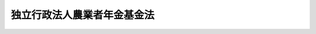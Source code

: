.. _H14HO127:

============================
独立行政法人農業者年金基金法
============================

.. raw:: html
    
    
    <b>独立行政法人農業者年金基金法<br>
    （平成十四年十二月四日法律第百二十七号）</b><br><br><div align="right">最終改正：平成二四年一一月二六日法律第九八号</div><br><div align="right"><table width="" border="0"><tr><td><font color="RED">（最終改正までの未施行法令）</font></td></tr><tr><td><a href="/cgi-bin/idxmiseko.cgi?H_RYAKU=%95%bd%88%ea%8e%6c%96%40%88%ea%93%f1%8e%b5&amp;H_NO=%95%bd%90%ac%93%f1%8f%5c%8e%6c%94%4e%94%aa%8c%8e%93%f1%8f%5c%93%f1%93%fa%96%40%97%a5%91%e6%98%5a%8f%5c%93%f1%8d%86&amp;H_PATH=/miseko/H14HO127/H24HO062.html" target="inyo">平成二十四年八月二十二日法律第六十二号</a></td><td align="right">（未施行）</td></tr><tr></tr><tr><td align="right">　</td><td></td></tr><tr></tr></table></div><a name="0000000000000000000000000000000000000000000000000000000000000000000000000000000"></a>
    <br>
    　<a href="#1000000000001000000000000000000000000000000000000000000000000000000000000000000" target="data">第一章　総則（第一条―第四条）</a>
    <br>
    　<a href="#1000000000002000000000000000000000000000000000000000000000000000000000000000000" target="data">第二章　役員及び職員（第五条―第八条）</a>
    <br>
    　<a href="#1000000000003000000000000000000000000000000000000000000000000000000000000000000" target="data">第三章　業務</a>
    <br>
    　　<a href="#1000000000003000000001000000000000000000000000000000000000000000000000000000000" target="data">第一節　通則（第九条・第十条）</a>
    <br>
    　　<a href="#1000000000003000000002000000000000000000000000000000000000000000000000000000000" target="data">第二節　農業者年金事業</a>
    <br>
    　　　<a href="#1000000000003000000002000000001000000000000000000000000000000000000000000000000" target="data">第一款　被保険者（第十一条―第十七条）</a>
    <br>
    　　　<a href="#1000000000003000000002000000002000000000000000000000000000000000000000000000000" target="data">第二款　給付</a>
    <br>
    　　　　<a href="#1000000000003000000002000000002000000001000000000000000000000000000000000000000" target="data">第一目　通則（第十八条―第二十七条）</a>
    <br>
    　　　　<a href="#1000000000003000000002000000002000000002000000000000000000000000000000000000000" target="data">第二目　農業者老齢年金（第二十八条―第三十条）</a>
    <br>
    　　　　<a href="#1000000000003000000002000000002000000003000000000000000000000000000000000000000" target="data">第三目　特例付加年金（第三十一条―第三十四条）</a>
    <br>
    　　　　<a href="#1000000000003000000002000000002000000004000000000000000000000000000000000000000" target="data">第四目　死亡一時金（第三十五条―第三十八条）</a>
    <br>
    　　　　<a href="#1000000000003000000002000000002000000005000000000000000000000000000000000000000" target="data">第五目　給付の制限（第三十九条―第四十一条）</a>
    <br>
    　　　<a href="#1000000000003000000002000000003000000000000000000000000000000000000000000000000" target="data">第三款　年金給付等準備金（第四十二条・第四十三条）</a>
    <br>
    　　　<a href="#1000000000003000000002000000004000000000000000000000000000000000000000000000000" target="data">第四款　費用（第四十四条―第四十八条）</a>
    <br>
    　　　<a href="#1000000000003000000002000000005000000000000000000000000000000000000000000000000" target="data">第五款　審査会（第四十九条―第五十三条）</a>
    <br>
    　　　<a href="#1000000000003000000002000000006000000000000000000000000000000000000000000000000" target="data">第六款　雑則（第五十四条―第六十一条）</a>
    <br>
    　<a href="#1000000000004000000000000000000000000000000000000000000000000000000000000000000" target="data">第四章　財務及び会計（第六十二条・第六十三条）</a>
    <br>
    　<a href="#1000000000005000000000000000000000000000000000000000000000000000000000000000000" target="data">第五章　雑則（第六十四条―第六十九条）</a>
    <br>
    　<a href="#1000000000006000000000000000000000000000000000000000000000000000000000000000000" target="data">第六章　罰則（第七十条―第七十二条）</a>
    <br>
    　<a href="#5000000000000000000000000000000000000000000000000000000000000000000000000000000" target="data">附則</a>
    <br><p>　　　<b><a name="1000000000001000000000000000000000000000000000000000000000000000000000000000000">第一章　総則</a>
    </b>
    </p><p>
    </p><div class="arttitle"><a name="1000000000000000000000000000000000000000000000000100000000000000000000000000000">（目的）</a>
    </div><div class="item"><b>第一条</b>
    <a name="1000000000000000000000000000000000000000000000000100000000001000000000000000000"></a>
    　この法律は、独立行政法人農業者年金基金の名称、目的、業務の範囲等に関する事項を定めることを目的とする。
    </div>
    
    <p>
    </p><div class="arttitle"><a name="1000000000000000000000000000000000000000000000000200000000000000000000000000000">（名称）</a>
    </div><div class="item"><b>第二条</b>
    <a name="1000000000000000000000000000000000000000000000000200000000001000000000000000000"></a>
    　この法律及び<a href="/cgi-bin/idxrefer.cgi?H_FILE=%95%bd%88%ea%88%ea%96%40%88%ea%81%5a%8e%4f&amp;REF_NAME=%93%c6%97%a7%8d%73%90%ad%96%40%90%6c%92%ca%91%a5%96%40&amp;ANCHOR_F=&amp;ANCHOR_T=" target="inyo">独立行政法人通則法</a>
    （平成十一年法律第百三号。以下「通則法」という。）の定めるところにより設立される<a href="/cgi-bin/idxrefer.cgi?H_FILE=%95%bd%88%ea%88%ea%96%40%88%ea%81%5a%8e%4f&amp;REF_NAME=%92%ca%91%a5%96%40%91%e6%93%f1%8f%f0%91%e6%88%ea%8d%80&amp;ANCHOR_F=1000000000000000000000000000000000000000000000000200000000001000000000000000000&amp;ANCHOR_T=1000000000000000000000000000000000000000000000000200000000001000000000000000000#1000000000000000000000000000000000000000000000000200000000001000000000000000000" target="inyo">通則法第二条第一項</a>
    に規定する独立行政法人の名称は、独立行政法人農業者年金基金とする。
    </div>
    
    <p>
    </p><div class="arttitle"><a name="1000000000000000000000000000000000000000000000000300000000000000000000000000000">（基金の目的）</a>
    </div><div class="item"><b>第三条</b>
    <a name="1000000000000000000000000000000000000000000000000300000000001000000000000000000"></a>
    　独立行政法人農業者年金基金（以下「基金」という。）は、農業者の老齢について必要な年金等の給付の事業を行うことにより、国民年金の給付と相まって農業者の老後の生活の安定及び福祉の向上を図るとともに、農業者の確保に資することを目的とする。
    </div>
    
    <p>
    </p><div class="arttitle"><a name="1000000000000000000000000000000000000000000000000400000000000000000000000000000">（事務所）</a>
    </div><div class="item"><b>第四条</b>
    <a name="1000000000000000000000000000000000000000000000000400000000001000000000000000000"></a>
    　基金は、主たる事務所を東京都に置く。
    </div>
    
    
    <p>　　　<b><a name="1000000000002000000000000000000000000000000000000000000000000000000000000000000">第二章　役員及び職員</a>
    </b>
    </p><p>
    </p><div class="arttitle"><a name="1000000000000000000000000000000000000000000000000500000000000000000000000000000">（役員）</a>
    </div><div class="item"><b>第五条</b>
    <a name="1000000000000000000000000000000000000000000000000500000000001000000000000000000"></a>
    　基金に、役員として、その長である理事長及び監事二人を置く。
    </div>
    <div class="item"><b><a name="1000000000000000000000000000000000000000000000000500000000002000000000000000000">２</a>
    </b>
    　基金に、役員として、理事二人以内を置くことができる。
    </div>
    
    <p>
    </p><div class="arttitle"><a name="1000000000000000000000000000000000000000000000000600000000000000000000000000000">（理事の職務及び権限等）</a>
    </div><div class="item"><b>第六条</b>
    <a name="1000000000000000000000000000000000000000000000000600000000001000000000000000000"></a>
    　理事は、理事長の定めるところにより、理事長を補佐して基金の業務を掌理する。
    </div>
    <div class="item"><b><a name="1000000000000000000000000000000000000000000000000600000000002000000000000000000">２</a>
    </b>
    　<a href="/cgi-bin/idxrefer.cgi?H_FILE=%95%bd%88%ea%88%ea%96%40%88%ea%81%5a%8e%4f&amp;REF_NAME=%92%ca%91%a5%96%40%91%e6%8f%5c%8b%e3%8f%f0%91%e6%93%f1%8d%80&amp;ANCHOR_F=1000000000000000000000000000000000000000000000001900000000002000000000000000000&amp;ANCHOR_T=1000000000000000000000000000000000000000000000001900000000002000000000000000000#1000000000000000000000000000000000000000000000001900000000002000000000000000000" target="inyo">通則法第十九条第二項</a>
    の個別法で定める役員は、理事とする。ただし、理事が置かれていないときは、監事とする。
    </div>
    <div class="item"><b><a name="1000000000000000000000000000000000000000000000000600000000003000000000000000000">３</a>
    </b>
    　前項ただし書の場合において、<a href="/cgi-bin/idxrefer.cgi?H_FILE=%95%bd%88%ea%88%ea%96%40%88%ea%81%5a%8e%4f&amp;REF_NAME=%92%ca%91%a5%96%40%91%e6%8f%5c%8b%e3%8f%f0%91%e6%93%f1%8d%80&amp;ANCHOR_F=1000000000000000000000000000000000000000000000001900000000002000000000000000000&amp;ANCHOR_T=1000000000000000000000000000000000000000000000001900000000002000000000000000000#1000000000000000000000000000000000000000000000001900000000002000000000000000000" target="inyo">通則法第十九条第二項</a>
    の規定により理事長の職務を代理し又はその職務を行う監事は、その間、監事の職務を行ってはならない。
    </div>
    
    <p>
    </p><div class="arttitle"><a name="1000000000000000000000000000000000000000000000000700000000000000000000000000000">（役員の任期）</a>
    </div><div class="item"><b>第七条</b>
    <a name="1000000000000000000000000000000000000000000000000700000000001000000000000000000"></a>
    　理事長の任期は四年とし、理事及び監事の任期は二年とする。
    </div>
    
    <p>
    </p><div class="arttitle"><a name="1000000000000000000000000000000000000000000000000800000000000000000000000000000">（役員及び職員の地位）</a>
    </div><div class="item"><b>第八条</b>
    <a name="1000000000000000000000000000000000000000000000000800000000001000000000000000000"></a>
    　基金の役員及び職員は、<a href="/cgi-bin/idxrefer.cgi?H_FILE=%96%be%8e%6c%81%5a%96%40%8e%6c%8c%dc&amp;REF_NAME=%8c%59%96%40&amp;ANCHOR_F=&amp;ANCHOR_T=" target="inyo">刑法</a>
    （明治四十年法律第四十五号）その他の罰則の適用については、法令により公務に従事する職員とみなす。
    </div>
    
    
    <p>　　　<b><a name="1000000000003000000000000000000000000000000000000000000000000000000000000000000">第三章　業務</a>
    </b>
    </p><p>　　　　<b><a name="1000000000003000000001000000000000000000000000000000000000000000000000000000000">第一節　通則</a>
    </b>
    </p><p>
    </p><div class="arttitle"><a name="1000000000000000000000000000000000000000000000000900000000000000000000000000000">（業務の範囲）</a>
    </div><div class="item"><b>第九条</b>
    <a name="1000000000000000000000000000000000000000000000000900000000001000000000000000000"></a>
    　基金は、第三条の目的を達成するため、次に掲げる業務を行う。
    <div class="number"><b><a name="1000000000000000000000000000000000000000000000000900000000001000000001000000000">一</a>
    </b>
    　第二節の規定により、農業者年金事業を行うこと。
    </div>
    <div class="number"><b><a name="1000000000000000000000000000000000000000000000000900000000001000000002000000000">二</a>
    </b>
    　前号に掲げる業務に附帯する業務を行うこと。
    </div>
    </div>
    
    <p>
    </p><div class="arttitle"><a name="1000000000000000000000000000000000000000000000001000000000000000000000000000000">（業務の委託）</a>
    </div><div class="item"><b>第十条</b>
    <a name="1000000000000000000000000000000000000000000000001000000000001000000000000000000"></a>
    　基金は、次の各号に掲げる者に対し、その業務（農業者年金の被保険者の資格に関する決定及び農業者年金事業の給付に関する決定を除く。）の一部を委託することができる。
    <div class="number"><b><a name="1000000000000000000000000000000000000000000000001000000000001000000001000000000">一</a>
    </b>
    　市町村（特別区を含むものとし、<a href="/cgi-bin/idxrefer.cgi?H_FILE=%8f%ba%93%f1%93%f1%96%40%98%5a%8e%b5&amp;REF_NAME=%92%6e%95%fb%8e%a9%8e%a1%96%40&amp;ANCHOR_F=&amp;ANCHOR_T=" target="inyo">地方自治法</a>
    （昭和二十二年法律第六十七号）<a href="/cgi-bin/idxrefer.cgi?H_FILE=%8f%ba%93%f1%93%f1%96%40%98%5a%8e%b5&amp;REF_NAME=%91%e6%93%f1%95%53%8c%dc%8f%5c%93%f1%8f%f0%82%cc%8f%5c%8b%e3%91%e6%88%ea%8d%80&amp;ANCHOR_F=1000000000000000000000000000000000000000000000025201900000001000000000000000000&amp;ANCHOR_T=1000000000000000000000000000000000000000000000025201900000001000000000000000000#1000000000000000000000000000000000000000000000025201900000001000000000000000000" target="inyo">第二百五十二条の十九第一項</a>
    に規定する指定都市（第五十九条において「指定都市」という。）にあっては、区とする。第五十五条第四項から第六項までにおいて同じ。）
    </div>
    <div class="number"><b><a name="1000000000000000000000000000000000000000000000001000000000001000000002000000000">二</a>
    </b>
    　<a href="/cgi-bin/idxrefer.cgi?H_FILE=%8f%ba%93%f1%93%f1%96%40%88%ea%8e%4f%93%f1&amp;REF_NAME=%94%5f%8b%c6%8b%a6%93%af%91%67%8d%87%96%40&amp;ANCHOR_F=&amp;ANCHOR_T=" target="inyo">農業協同組合法</a>
    （昭和二十二年法律第百三十二号）<a href="/cgi-bin/idxrefer.cgi?H_FILE=%8f%ba%93%f1%93%f1%96%40%88%ea%8e%4f%93%f1&amp;REF_NAME=%91%e6%8f%5c%8f%f0%91%e6%88%ea%8d%80%91%e6%93%f1%8d%86&amp;ANCHOR_F=1000000000000000000000000000000000000000000000001000000000001000000002000000000&amp;ANCHOR_T=1000000000000000000000000000000000000000000000001000000000001000000002000000000#1000000000000000000000000000000000000000000000001000000000001000000002000000000" target="inyo">第十条第一項第二号</a>
    及び<a href="/cgi-bin/idxrefer.cgi?H_FILE=%8f%ba%93%f1%93%f1%96%40%88%ea%8e%4f%93%f1&amp;REF_NAME=%91%e6%8e%4f%8d%86&amp;ANCHOR_F=1000000000000000000000000000000000000000000000001000000000001000000003000000000&amp;ANCHOR_T=1000000000000000000000000000000000000000000000001000000000001000000003000000000#1000000000000000000000000000000000000000000000001000000000001000000003000000000" target="inyo">第三号</a>
    の事業を併せ行う農業協同組合
    </div>
    <div class="number"><b><a name="1000000000000000000000000000000000000000000000001000000000001000000003000000000">三</a>
    </b>
    　前二号に掲げる者のほか、農林水産大臣の指定する者
    </div>
    </div>
    <div class="item"><b><a name="1000000000000000000000000000000000000000000000001000000000002000000000000000000">２</a>
    </b>
    　前項各号に掲げる者は、他の法律の規定にかかわらず、同項の規定による委託を受けて、当該業務を行うことができる。
    </div>
    
    
    <p>　　　　<b><a name="1000000000003000000002000000000000000000000000000000000000000000000000000000000">第二節　農業者年金事業</a>
    </b>
    </p><p>　　　　　<b><a name="1000000000003000000002000000001000000000000000000000000000000000000000000000000">第一款　被保険者</a>
    </b>
    </p><p>
    </p><div class="arttitle"><a name="1000000000000000000000000000000000000000000000001100000000000000000000000000000">（被保険者の資格）</a>
    </div><div class="item"><b>第十一条</b>
    <a name="1000000000000000000000000000000000000000000000001100000000001000000000000000000"></a>
    　<a href="/cgi-bin/idxrefer.cgi?H_FILE=%8f%ba%8e%4f%8e%6c%96%40%88%ea%8e%6c%88%ea&amp;REF_NAME=%8d%91%96%af%94%4e%8b%e0%96%40&amp;ANCHOR_F=&amp;ANCHOR_T=" target="inyo">国民年金法</a>
    （昭和三十四年法律第百四十一号）の被保険者（六十歳未満の者に限り、<a href="/cgi-bin/idxrefer.cgi?H_FILE=%8f%ba%8e%4f%8e%6c%96%40%88%ea%8e%6c%88%ea&amp;REF_NAME=%93%af%96%40%91%e6%8e%b5%8f%f0%91%e6%88%ea%8d%80%91%e6%93%f1%8d%86&amp;ANCHOR_F=1000000000000000000000000000000000000000000000000700000000001000000002000000000&amp;ANCHOR_T=1000000000000000000000000000000000000000000000000700000000001000000002000000000#1000000000000000000000000000000000000000000000000700000000001000000002000000000" target="inyo">同法第七条第一項第二号</a>
    又は<a href="/cgi-bin/idxrefer.cgi?H_FILE=%8f%ba%8e%4f%8e%6c%96%40%88%ea%8e%6c%88%ea&amp;REF_NAME=%91%e6%8e%4f%8d%86&amp;ANCHOR_F=1000000000000000000000000000000000000000000000000700000000001000000003000000000&amp;ANCHOR_T=1000000000000000000000000000000000000000000000000700000000001000000003000000000#1000000000000000000000000000000000000000000000000700000000001000000003000000000" target="inyo">第三号</a>
    に該当する者、<a href="/cgi-bin/idxrefer.cgi?H_FILE=%8f%ba%8e%4f%8e%6c%96%40%88%ea%8e%6c%88%ea&amp;REF_NAME=%93%af%96%40%91%e6%94%aa%8f%5c%8b%e3%8f%f0&amp;ANCHOR_F=1000000000000000000000000000000000000000000000008900000000000000000000000000000&amp;ANCHOR_T=1000000000000000000000000000000000000000000000008900000000000000000000000000000#1000000000000000000000000000000000000000000000008900000000000000000000000000000" target="inyo">同法第八十九条</a>
    、第九十条第一項又は第九十条の三第一項の規定により<a href="/cgi-bin/idxrefer.cgi?H_FILE=%8f%ba%8e%4f%8e%6c%96%40%88%ea%8e%6c%88%ea&amp;REF_NAME=%93%af%96%40&amp;ANCHOR_F=&amp;ANCHOR_T=" target="inyo">同法</a>
    の保険料を納付することを要しないものとされている者及び<a href="/cgi-bin/idxrefer.cgi?H_FILE=%8f%ba%8e%4f%8e%6c%96%40%88%ea%8e%6c%88%ea&amp;REF_NAME=%93%af%96%40%91%e6%8b%e3%8f%5c%8f%f0%82%cc%93%f1%91%e6%88%ea%8d%80&amp;ANCHOR_F=1000000000000000000000000000000000000000000000009000200000001000000000000000000&amp;ANCHOR_T=1000000000000000000000000000000000000000000000009000200000001000000000000000000#1000000000000000000000000000000000000000000000009000200000001000000000000000000" target="inyo">同法第九十条の二第一項</a>
    から<a href="/cgi-bin/idxrefer.cgi?H_FILE=%8f%ba%8e%4f%8e%6c%96%40%88%ea%8e%6c%88%ea&amp;REF_NAME=%91%e6%8e%4f%8d%80&amp;ANCHOR_F=1000000000000000000000000000000000000000000000009000200000003000000000000000000&amp;ANCHOR_T=1000000000000000000000000000000000000000000000009000200000003000000000000000000#1000000000000000000000000000000000000000000000009000200000003000000000000000000" target="inyo">第三項</a>
    までの規定によりその一部の額につき<a href="/cgi-bin/idxrefer.cgi?H_FILE=%8f%ba%8e%4f%8e%6c%96%40%88%ea%8e%6c%88%ea&amp;REF_NAME=%93%af%96%40&amp;ANCHOR_F=&amp;ANCHOR_T=" target="inyo">同法</a>
    の保険料を納付することを要しないものとされている者を除く。）であって農業に従事するものは、基金に申し出て、農業者年金の被保険者となることができる。
    </div>
    
    <p>
    </p><div class="arttitle"><a name="1000000000000000000000000000000000000000000000001200000000000000000000000000000">（資格取得の時期）</a>
    </div><div class="item"><b>第十二条</b>
    <a name="1000000000000000000000000000000000000000000000001200000000001000000000000000000"></a>
    　前条の規定による申出をして農業者年金の被保険者となる者は、その申出をした日に、農業者年金の被保険者の資格を取得する。
    </div>
    
    <p>
    </p><div class="arttitle"><a name="1000000000000000000000000000000000000000000000001300000000000000000000000000000">（資格の喪失）</a>
    </div><div class="item"><b>第十三条</b>
    <a name="1000000000000000000000000000000000000000000000001300000000001000000000000000000"></a>
    　農業者年金の被保険者は、次の各号のいずれかに該当するに至った日（第一号又は第六号に該当するに至ったときはその翌日、第四号に該当するに至ったときは当該保険料を納付することを要しないものとされた月の初日）に、農業者年金の被保険者の資格を喪失する。
    <div class="number"><b><a name="1000000000000000000000000000000000000000000000001300000000001000000001000000000">一</a>
    </b>
    　死亡したとき。
    </div>
    <div class="number"><b><a name="1000000000000000000000000000000000000000000000001300000000001000000002000000000">二</a>
    </b>
    　国民年金の被保険者の資格を喪失したとき。ただし、<a href="/cgi-bin/idxrefer.cgi?H_FILE=%8f%ba%8e%4f%8e%6c%96%40%88%ea%8e%6c%88%ea&amp;REF_NAME=%8d%91%96%af%94%4e%8b%e0%96%40%91%e6%8b%e3%8f%f0%91%e6%88%ea%8d%86&amp;ANCHOR_F=1000000000000000000000000000000000000000000000000900000000001000000001000000000&amp;ANCHOR_T=1000000000000000000000000000000000000000000000000900000000001000000001000000000#1000000000000000000000000000000000000000000000000900000000001000000001000000000" target="inyo">国民年金法第九条第一号</a>
    又は<a href="/cgi-bin/idxrefer.cgi?H_FILE=%8f%ba%8e%4f%8e%6c%96%40%88%ea%8e%6c%88%ea&amp;REF_NAME=%91%e6%8e%4f%8d%86&amp;ANCHOR_F=1000000000000000000000000000000000000000000000000900000000001000000003000000000&amp;ANCHOR_T=1000000000000000000000000000000000000000000000000900000000001000000003000000000#1000000000000000000000000000000000000000000000000900000000001000000003000000000" target="inyo">第三号</a>
    に該当するに至ったことにより国民年金の被保険者の資格を喪失したときを除く。
    </div>
    <div class="number"><b><a name="1000000000000000000000000000000000000000000000001300000000001000000003000000000">三</a>
    </b>
    　<a href="/cgi-bin/idxrefer.cgi?H_FILE=%8f%ba%8e%4f%8e%6c%96%40%88%ea%8e%6c%88%ea&amp;REF_NAME=%8d%91%96%af%94%4e%8b%e0%96%40%91%e6%8e%b5%8f%f0%91%e6%88%ea%8d%80%91%e6%93%f1%8d%86&amp;ANCHOR_F=1000000000000000000000000000000000000000000000000700000000001000000002000000000&amp;ANCHOR_T=1000000000000000000000000000000000000000000000000700000000001000000002000000000#1000000000000000000000000000000000000000000000000700000000001000000002000000000" target="inyo">国民年金法第七条第一項第二号</a>
    又は<a href="/cgi-bin/idxrefer.cgi?H_FILE=%8f%ba%8e%4f%8e%6c%96%40%88%ea%8e%6c%88%ea&amp;REF_NAME=%91%e6%8e%4f%8d%86&amp;ANCHOR_F=1000000000000000000000000000000000000000000000000700000000001000000003000000000&amp;ANCHOR_T=1000000000000000000000000000000000000000000000000700000000001000000003000000000#1000000000000000000000000000000000000000000000000700000000001000000003000000000" target="inyo">第三号</a>
    に該当するに至ったとき。
    </div>
    <div class="number"><b><a name="1000000000000000000000000000000000000000000000001300000000001000000004000000000">四</a>
    </b>
    　<a href="/cgi-bin/idxrefer.cgi?H_FILE=%8f%ba%8e%4f%8e%6c%96%40%88%ea%8e%6c%88%ea&amp;REF_NAME=%8d%91%96%af%94%4e%8b%e0%96%40%91%e6%94%aa%8f%5c%8b%e3%8f%f0&amp;ANCHOR_F=1000000000000000000000000000000000000000000000008900000000000000000000000000000&amp;ANCHOR_T=1000000000000000000000000000000000000000000000008900000000000000000000000000000#1000000000000000000000000000000000000000000000008900000000000000000000000000000" target="inyo">国民年金法第八十九条</a>
    、第九十条第一項若しくは第九十条の三第一項の規定により<a href="/cgi-bin/idxrefer.cgi?H_FILE=%8f%ba%8e%4f%8e%6c%96%40%88%ea%8e%6c%88%ea&amp;REF_NAME=%93%af%96%40&amp;ANCHOR_F=&amp;ANCHOR_T=" target="inyo">同法</a>
    の保険料を納付することを要しないものとされたとき、又は<a href="/cgi-bin/idxrefer.cgi?H_FILE=%8f%ba%8e%4f%8e%6c%96%40%88%ea%8e%6c%88%ea&amp;REF_NAME=%93%af%96%40%91%e6%8b%e3%8f%5c%8f%f0%82%cc%93%f1%91%e6%88%ea%8d%80&amp;ANCHOR_F=1000000000000000000000000000000000000000000000009000200000001000000000000000000&amp;ANCHOR_T=1000000000000000000000000000000000000000000000009000200000001000000000000000000#1000000000000000000000000000000000000000000000009000200000001000000000000000000" target="inyo">同法第九十条の二第一項</a>
    から<a href="/cgi-bin/idxrefer.cgi?H_FILE=%8f%ba%8e%4f%8e%6c%96%40%88%ea%8e%6c%88%ea&amp;REF_NAME=%91%e6%8e%4f%8d%80&amp;ANCHOR_F=1000000000000000000000000000000000000000000000009000200000003000000000000000000&amp;ANCHOR_T=1000000000000000000000000000000000000000000000009000200000003000000000000000000#1000000000000000000000000000000000000000000000009000200000003000000000000000000" target="inyo">第三項</a>
    までの規定によりその一部の額につき<a href="/cgi-bin/idxrefer.cgi?H_FILE=%8f%ba%8e%4f%8e%6c%96%40%88%ea%8e%6c%88%ea&amp;REF_NAME=%93%af%96%40&amp;ANCHOR_F=&amp;ANCHOR_T=" target="inyo">同法</a>
    の保険料を納付することを要しないものとされたとき。
    </div>
    <div class="number"><b><a name="1000000000000000000000000000000000000000000000001300000000001000000005000000000">五</a>
    </b>
    　六十歳に達したとき。
    </div>
    <div class="number"><b><a name="1000000000000000000000000000000000000000000000001300000000001000000006000000000">六</a>
    </b>
    　農業に従事する者でなくなったとき。
    </div>
    </div>
    
    <p>
    </p><div class="arttitle"><a name="1000000000000000000000000000000000000000000000001400000000000000000000000000000">（任意脱退）</a>
    </div><div class="item"><b>第十四条</b>
    <a name="1000000000000000000000000000000000000000000000001400000000001000000000000000000"></a>
    　農業者年金の被保険者は、いつでも、基金に申し出て、農業者年金の被保険者の資格を喪失することができる。
    </div>
    <div class="item"><b><a name="1000000000000000000000000000000000000000000000001400000000002000000000000000000">２</a>
    </b>
    　前項の規定による申出をした者は、その申出をした日の翌日に、農業者年金の被保険者の資格を喪失する。
    </div>
    
    <p>
    </p><div class="arttitle"><a name="1000000000000000000000000000000000000000000000001500000000000000000000000000000">（被保険者期間の計算）</a>
    </div><div class="item"><b>第十五条</b>
    <a name="1000000000000000000000000000000000000000000000001500000000001000000000000000000"></a>
    　農業者年金の被保険者期間（以下単に「被保険者期間」という。）を計算する場合には、月によるものとし、農業者年金の被保険者の資格を取得した日の属する月からその資格を喪失した日の属する月の前月までをこれに算入する。
    </div>
    <div class="item"><b><a name="1000000000000000000000000000000000000000000000001500000000002000000000000000000">２</a>
    </b>
    　農業者年金の被保険者がその資格を取得した日の属する月にその資格を喪失したときは、その月を一月として被保険者期間に算入する。ただし、その月に更に農業者年金の被保険者の資格を取得したときは、この限りでない。
    </div>
    <div class="item"><b><a name="1000000000000000000000000000000000000000000000001500000000003000000000000000000">３</a>
    </b>
    　農業者年金の被保険者の資格を喪失した後、更にその資格を取得した者については、前後の被保険者期間を合算する。
    </div>
    
    <p>
    </p><div class="arttitle"><a name="1000000000000000000000000000000000000000000000001600000000000000000000000000000">（届出）</a>
    </div><div class="item"><b>第十六条</b>
    <a name="1000000000000000000000000000000000000000000000001600000000001000000000000000000"></a>
    　農業者年金の被保険者は、農林水産省令で定めるところにより、その資格の取得及び喪失に関する事項並びに氏名及び住所の変更に関する事項を基金に届け出なければならない。
    </div>
    
    <p>
    </p><div class="arttitle"><a name="1000000000000000000000000000000000000000000000001700000000000000000000000000000">（</a><a href="/cgi-bin/idxrefer.cgi?H_FILE=%8f%ba%8e%4f%8e%6c%96%40%88%ea%8e%6c%88%ea&amp;REF_NAME=%8d%91%96%af%94%4e%8b%e0%96%40%91%e6%94%aa%8f%5c%8e%b5%8f%f0%82%cc%93%f1&amp;ANCHOR_F=1000000000000000000000000000000000000000000000008700200000000000000000000000000&amp;ANCHOR_T=1000000000000000000000000000000000000000000000008700200000000000000000000000000#1000000000000000000000000000000000000000000000008700200000000000000000000000000" target="inyo">国民年金法第八十七条の二</a>
    の特例）
    </div><div class="item"><b>第十七条</b>
    <a name="1000000000000000000000000000000000000000000000001700000000001000000000000000000"></a>
    　農業者年金の被保険者のうち<a href="/cgi-bin/idxrefer.cgi?H_FILE=%8f%ba%8e%4f%8e%6c%96%40%88%ea%8e%6c%88%ea&amp;REF_NAME=%8d%91%96%af%94%4e%8b%e0%96%40%91%e6%94%aa%8f%5c%8e%b5%8f%f0%82%cc%93%f1%91%e6%88%ea%8d%80&amp;ANCHOR_F=1000000000000000000000000000000000000000000000008700200000001000000000000000000&amp;ANCHOR_T=1000000000000000000000000000000000000000000000008700200000001000000000000000000#1000000000000000000000000000000000000000000000008700200000001000000000000000000" target="inyo">国民年金法第八十七条の二第一項</a>
    の規定による保険料を納付することができる者は、すべて、農業者年金の被保険者となった時に、<a href="/cgi-bin/idxrefer.cgi?H_FILE=%8f%ba%8e%4f%8e%6c%96%40%88%ea%8e%6c%88%ea&amp;REF_NAME=%93%af%8d%80&amp;ANCHOR_F=1000000000000000000000000000000000000000000000008700200000001000000000000000000&amp;ANCHOR_T=1000000000000000000000000000000000000000000000008700200000001000000000000000000#1000000000000000000000000000000000000000000000008700200000001000000000000000000" target="inyo">同項</a>
    の規定による保険料を納付する者となる。
    </div>
    <div class="item"><b><a name="1000000000000000000000000000000000000000000000001700000000002000000000000000000">２</a>
    </b>
    　前項の規定により<a href="/cgi-bin/idxrefer.cgi?H_FILE=%8f%ba%8e%4f%8e%6c%96%40%88%ea%8e%6c%88%ea&amp;REF_NAME=%8d%91%96%af%94%4e%8b%e0%96%40%91%e6%94%aa%8f%5c%8e%b5%8f%f0%82%cc%93%f1%91%e6%88%ea%8d%80&amp;ANCHOR_F=1000000000000000000000000000000000000000000000008700200000001000000000000000000&amp;ANCHOR_T=1000000000000000000000000000000000000000000000008700200000001000000000000000000#1000000000000000000000000000000000000000000000008700200000001000000000000000000" target="inyo">国民年金法第八十七条の二第一項</a>
    の規定による保険料を納付する者となった者については、<a href="/cgi-bin/idxrefer.cgi?H_FILE=%8f%ba%8e%4f%8e%6c%96%40%88%ea%8e%6c%88%ea&amp;REF_NAME=%93%af%8f%f0%91%e6%8e%4f%8d%80&amp;ANCHOR_F=1000000000000000000000000000000000000000000000008700200000003000000000000000000&amp;ANCHOR_T=1000000000000000000000000000000000000000000000008700200000003000000000000000000#1000000000000000000000000000000000000000000000008700200000003000000000000000000" target="inyo">同条第三項</a>
    及び<a href="/cgi-bin/idxrefer.cgi?H_FILE=%8f%ba%8e%4f%8e%6c%96%40%88%ea%8e%6c%88%ea&amp;REF_NAME=%91%e6%8e%6c%8d%80&amp;ANCHOR_F=1000000000000000000000000000000000000000000000008700200000004000000000000000000&amp;ANCHOR_T=1000000000000000000000000000000000000000000000008700200000004000000000000000000#1000000000000000000000000000000000000000000000008700200000004000000000000000000" target="inyo">第四項</a>
    の規定は、適用しない。
    </div>
    
    
    <p>　　　　　<b><a name="1000000000003000000002000000002000000000000000000000000000000000000000000000000">第二款　給付</a>
    </b>
    </p><p>　　　　　　<b><a name="1000000000003000000002000000002000000001000000000000000000000000000000000000000">第一目　通則</a>
    </b>
    </p><p>
    </p><div class="arttitle"><a name="1000000000000000000000000000000000000000000000001800000000000000000000000000000">（給付の種類）</a>
    </div><div class="item"><b>第十八条</b>
    <a name="1000000000000000000000000000000000000000000000001800000000001000000000000000000"></a>
    　農業者年金事業の給付（以下単に「給付」という。）は、次のとおりとする。
    <div class="number"><b><a name="1000000000000000000000000000000000000000000000001800000000001000000001000000000">一</a>
    </b>
    　農業者老齢年金
    </div>
    <div class="number"><b><a name="1000000000000000000000000000000000000000000000001800000000001000000002000000000">二</a>
    </b>
    　特例付加年金
    </div>
    <div class="number"><b><a name="1000000000000000000000000000000000000000000000001800000000001000000003000000000">三</a>
    </b>
    　死亡一時金
    </div>
    </div>
    
    <p>
    </p><div class="arttitle"><a name="1000000000000000000000000000000000000000000000001900000000000000000000000000000">（年金給付及び死亡一時金の額の基準）</a>
    </div><div class="item"><b>第十九条</b>
    <a name="1000000000000000000000000000000000000000000000001900000000001000000000000000000"></a>
    　年金である給付（以下「年金給付」という。）及び死亡一時金の額は、被保険者期間の各月の保険料及び第四十八条の規定による国庫補助の額並びにこれらの運用収入の額の総額に照らし、農林水産省令で定めるところにより、将来にわたって、財政の均衡を保つことができるように計算されるものでなければならない。
    </div>
    
    <p>
    </p><div class="arttitle"><a name="1000000000000000000000000000000000000000000000002000000000000000000000000000000">（裁定）</a>
    </div><div class="item"><b>第二十条</b>
    <a name="1000000000000000000000000000000000000000000000002000000000001000000000000000000"></a>
    　給付を受ける権利（以下「受給権」という。）は、その権利を有する者（以下「受給権者」という。）の請求に基づいて、基金が裁定する。
    </div>
    <div class="item"><b><a name="1000000000000000000000000000000000000000000000002000000000002000000000000000000">２</a>
    </b>
    　年金給付に係る受給権者は、その受給権を有することとなったときは、遅滞なく、基金に対し、前項の請求をしなければならない。
    </div>
    
    <p>
    </p><div class="arttitle"><a name="1000000000000000000000000000000000000000000000002100000000000000000000000000000">（年金の支給期間）</a>
    </div><div class="item"><b>第二十一条</b>
    <a name="1000000000000000000000000000000000000000000000002100000000001000000000000000000"></a>
    　年金給付の支給は、これを支給すべき事由が生じた日の属する月の翌月から始め、権利が消滅した日の属する月で終わるものとする。
    </div>
    <div class="item"><b><a name="1000000000000000000000000000000000000000000000002100000000002000000000000000000">２</a>
    </b>
    　年金給付は、その支給を停止すべき事由が生じたときは、その事由が生じた日の属する月の翌月からその事由が消滅した日の属する月までの分の支給を停止する。ただし、これらの日が同じ月に属する場合は、支給を停止しない。
    </div>
    
    <p>
    </p><div class="arttitle"><a name="1000000000000000000000000000000000000000000000002200000000000000000000000000000">（未支給給付）</a>
    </div><div class="item"><b>第二十二条</b>
    <a name="1000000000000000000000000000000000000000000000002200000000001000000000000000000"></a>
    　年金給付に係る受給権者が死亡した場合において、その死亡した者に支給すべき年金給付でまだその者に支給しなかったものがあるときは、その者の配偶者（婚姻の届出をしていないが、事実上婚姻関係と同様の事情にある者を含む。以下同じ。）、子、父母、孫、祖父母又は兄弟姉妹であって、その者の死亡の当時その者と生計を同じくしていたものは、自己の名で、その未支給の年金給付の支給を請求することができる。
    </div>
    <div class="item"><b><a name="1000000000000000000000000000000000000000000000002200000000002000000000000000000">２</a>
    </b>
    　前項の場合において、死亡した受給権者が死亡前にその給付を請求していなかったときは、同項に規定する者は、自己の名で、その給付を請求することができる。
    </div>
    <div class="item"><b><a name="1000000000000000000000000000000000000000000000002200000000003000000000000000000">３</a>
    </b>
    　未支給の年金給付を受けるべき者の順位は、第一項に規定する順序による。
    </div>
    <div class="item"><b><a name="1000000000000000000000000000000000000000000000002200000000004000000000000000000">４</a>
    </b>
    　未支給の年金給付を受けるべき同順位者が二人以上あるときは、その一人のした請求は、全員のためその全額につきしたものとみなし、その一人に対してした支給は、全員に対してしたものとみなす。
    </div>
    
    <p>
    </p><div class="arttitle"><a name="1000000000000000000000000000000000000000000000002300000000000000000000000000000">（年金の支払の調整）</a>
    </div><div class="item"><b>第二十三条</b>
    <a name="1000000000000000000000000000000000000000000000002300000000001000000000000000000"></a>
    　特例付加年金の支給を停止すべき事由が生じたにもかかわらず、その停止すべき期間の分として特例付加年金の支払が行われたときは、その支払われた特例付加年金は、その後に支払うべき年金給付の内払とみなすことができる。
    </div>
    
    <p>
    </p><div class="item"><b><a name="1000000000000000000000000000000000000000000000002400000000000000000000000000000">第二十四条</a>
    </b>
    <a name="1000000000000000000000000000000000000000000000002400000000001000000000000000000"></a>
    　年金給付の受給権者が死亡したためその受給権が消滅したにもかかわらず、その死亡の日の属する月の翌月以降の分として当該年金給付の過誤払が行われた場合において、当該過誤払による返還金に係る債権（以下この条において「返還金債権」という。）に係る債務の弁済をすべき者に支払うべき給付があるときは、農林水産省令で定めるところにより、当該給付の支払金の金額を当該過誤払による返還金債権の金額に充当することができる。
    </div>
    
    <p>
    </p><div class="arttitle"><a name="1000000000000000000000000000000000000000000000002500000000000000000000000000000">（不正利得の徴収）</a>
    </div><div class="item"><b>第二十五条</b>
    <a name="10000000000000000000000%E8%80%85%E8%80%81%E9%BD%A2%E5%B9%B4%E9%87%91&lt;/A&gt;%0A&lt;/B&gt;%0A&lt;P&gt;%0A&lt;DIV%20class=" arttitle></a><a name="1000000000000000000000000000000000000000000000002800000000000000000000000000000">（支給要件）</a>
    </div><div class="item"><b>第二十八条</b>
    <a name="1000000000000000000000000000000000000000000000002800000000001000000000000000000"></a>
    　農業者老齢年金は、保険料納付済期間（納付された保険料（第五十五条の規定により徴収された保険料を含む。以下同じ。）に係る被保険者期間を合算した期間をいう。以下同じ。）を有する者が六十五歳に達したときに、その者に支給する。
    </div>
    
    <p>
    </p><div class="arttitle"><a name="1000000000000000000000000000000000000000000000002900000000000000000000000000000">（年金額）</a>
    </div><div class="item"><b>第二十九条</b>
    <a name="1000000000000000000000000000000000000000000000002900000000001000000000000000000"></a>
    　農業者老齢年金の額は、納付された保険料及びその運用収入の額の総額を基礎として、予定利率及び予定死亡率を勘案して政令で定めるところにより算定した額とする。
    </div>
    
    <p>
    </p><div class="arttitle"><a name="1000000000000000000000000000000000000000000000003000000000000000000000000000000">（失権）</a>
    </div><div class="item"><b>第三十条</b>
    <a name="1000000000000000000000000000000000000000000000003000000000001000000000000000000"></a>
    　農業者老齢年金に係る受給権は、受給権者が死亡したときは、消滅する。
    </div>
    
    
    <p>　　　　　　<b><a name="1000000000003000000002000000002000000003000000000000000000000000000000000000000">第三目　特例付加年金</a>
    </b>
    </p><p>
    </p><div class="arttitle"><a name="1000000000000000000000000000000000000000000000003100000000000000000000000000000">（支給要件）</a>
    </div><div class="item"><b>第三十一条</b>
    <a name="1000000000000000000000000000000000000000000000003100000000001000000000000000000"></a>
    　特例付加年金は、特例保険料納付済期間（納付された保険料のうち第四十五条第一項又は第二項の規定によりその額が決定され、又は変更されたもの（第四十八条第一項において「特例保険料」という。）に係る被保険者期間を合算した期間をいう。以下同じ。）を有する者が次の各号のいずれかに該当するときに、その者に支給する。ただし、その者が第四十五条第二項各号のいずれかに該当することについて同項の規定による申出をした者であって、それぞれ当該各号に定める日において同条第一項第一号に掲げる者に該当しなかったもの（同項の規定による申出をしなかった者に限る。）であるときは、この限りでない。
    <div class="number"><b><a name="1000000000000000000000000000000000000000000000003100000000001000000001000000000">一</a>
    </b>
    　六十歳に達した日の前日における保険料納付済期間等（保険料納付済期間と第四十五条第三項第三号から第七号までに掲げる期間とを合算した期間をいう。以下同じ。）が二十年以上である者であって農業を営む者でなくなったもの（所有権に基づいてその農業に供していた農地（<a href="/cgi-bin/idxrefer.cgi?H_FILE=%8f%ba%93%f1%8e%b5%96%40%93%f1%93%f1%8b%e3&amp;REF_NAME=%94%5f%92%6e%96%40&amp;ANCHOR_F=&amp;ANCHOR_T=" target="inyo">農地法</a>
    （昭和二十七年法律第二百二十九号）<a href="/cgi-bin/idxrefer.cgi?H_FILE=%8f%ba%93%f1%8e%b5%96%40%93%f1%93%f1%8b%e3&amp;REF_NAME=%91%e6%93%f1%8f%f0%91%e6%88%ea%8d%80&amp;ANCHOR_F=1000000000000000000000000000000000000000000000000200000000001000000000000000000&amp;ANCHOR_T=1000000000000000000000000000000000000000000000000200000000001000000000000000000#1000000000000000000000000000000000000000000000000200000000001000000000000000000" target="inyo">第二条第一項</a>
    に規定する農地をいう。以下同じ。）のすべてについて所有権を移転した者その他の政令で定める者に限る。）が、六十五歳に達したとき。
    </div>
    <div class="number"><b><a name="1000000000000000000000000000000000000000000000003100000000001000000002000000000">二</a>
    </b>
    　六十歳に達した日の前日における保険料納付済期間等が二十年以上である者が、六十五歳に達した後、農業を営む者でなくなったとき（所有権に基づいてその農業に供していた農地のすべてについて所有権を移転した場合その他の政令で定める場合に限る。）。
    </div>
    </div>
    <div class="item"><b><a name="1000000000000000000000000000000000000000000000003100000000002000000000000000000">２</a>
    </b>
    　六十歳に達した日の前日における保険料納付済期間等が二十年に満たない者が、<a href="/cgi-bin/idxrefer.cgi?H_FILE=%8f%ba%8e%4f%8e%6c%96%40%88%ea%8e%6c%88%ea&amp;REF_NAME=%8d%91%96%af%94%4e%8b%e0%96%40%91%e6%8e%b5%8f%f0%91%e6%88%ea%8d%80%91%e6%93%f1%8d%86&amp;ANCHOR_F=1000000000000000000000000000000000000000000000000700000000001000000002000000000&amp;ANCHOR_T=1000000000000000000000000000000000000000000000000700000000001000000002000000000#1000000000000000000000000000000000000000000000000700000000001000000002000000000" target="inyo">国民年金法第七条第一項第二号</a>
    に該当するに至ったため農業者年金の被保険者でなくなり、その農業者年金の被保険者でなくなった日から六十歳に達する日の前日までの間引き続き<a href="/cgi-bin/idxrefer.cgi?H_FILE=%8f%ba%8e%4f%8e%6c%96%40%88%ea%8e%6c%88%ea&amp;REF_NAME=%93%af%8d%86&amp;ANCHOR_F=1000000000000000000000000000000000000000000000000700000000001000000002000000000&amp;ANCHOR_T=1000000000000000000000000000000000000000000000000700000000001000000002000000000#1000000000000000000000000000000000000000000000000700000000001000000002000000000" target="inyo">同号</a>
    に該当している者であり、かつ、六十歳に達する日の前日において<a href="/cgi-bin/idxrefer.cgi?H_FILE=%8f%ba%8e%4f%8e%6c%96%40%88%ea%8e%6c%88%ea&amp;REF_NAME=%93%af%8d%86&amp;ANCHOR_F=1000000000000000000000000000000000000000000000000700000000001000000002000000000&amp;ANCHOR_T=1000000000000000000000000000000000000000000000000700000000001000000002000000000#1000000000000000000000000000000000000000000000000700000000001000000002000000000" target="inyo">同号</a>
    に該当しなくなったとすれば、第四十五条第三項第三号から第六号までに掲げる期間のいずれかの期間を有することとなる場合には、当該いずれかの期間は、前項の特例付加年金の支給要件である同項第一号又は第二号の保険料納付済期間等に算入する。
    </div>
    
    <p>
    </p><div class="arttitle"><a name="1000000000000000000000000000000000000000000000003200000000000000000000000000000">（年金額）</a>
    </div><div class="item"><b>第三十二条</b>
    <a name="1000000000000000000000000000000000000000000000003200000000001000000000000000000"></a>
    　特例付加年金の額は、第四十八条の規定による国庫補助の額のうちその者に係るもの及びその運用収入の額の総額を基礎として、予定利率及び予定死亡率を勘案して政令で定めるところにより算定した額とする。
    </div>
    
    <p>
    </p><div class="arttitle"><a name="1000000000000000000000000000000000000000000000003300000000000000000000000000000">（準用規定）</a>
    </div><div class="item"><b>第三十三条</b>
    <a name="1000000000000000000000000000000000000000000000003300000000001000000000000000000"></a>
    　第三十条の規定は、特例付加年金について準用する。
    </div>
    
    <p>
    </p><div class="arttitle"><a name="1000000000000000000000000000000000000000000000003400000000000000000000000000000">（支給停止）</a>
    </div><div class="item"><b>第三十四条</b>
    <a name="1000000000000000000000000000000000000000000000003400000000001000000000000000000"></a>
    　特例付加年金は、受給権者が農業を営む者となったとき、その他の政令で定める事由に該当するに至ったときは、その該当している期間、その支給を停止する。
    </div>
    
    
    <p>　　　　　　<b><a name="1000000000003000000002000000002000000004000000000000000000000000000000000000000">第四目　死亡一時金</a>
    </b>
    </p><p>
    </p><div class="arttitle"><a name="1000000000000000000000000000000000000000000000003500000000000000000000000000000">（支給要件）</a>
    </div><div class="item"><b>第三十五条</b>
    <a name="1000000000000000000000000000000000000000000000003500000000001000000000000000000"></a>
    　死亡一時金は、農業者年金の被保険者又は被保険者であった者であって、八十歳以下の政令で定める年齢に満たないものが死亡した場合において、その者に遺族があるときに、その遺族に支給する。
    </div>
    
    <p>
    </p><div class="arttitle"><a name="1000000000000000000000000000000000000000000000003600000000000000000000000000000">（遺族の範囲及び順位等）</a>
    </div><div class="item"><b>第三十六条</b>
    <a name="1000000000000000000000000000000000000000000000003600000000001000000000000000000"></a>
    　死亡一時金を受けることができる遺族は、死亡した者の配偶者、子、父母、孫、祖父母又は兄弟姉妹であって、その者の死亡の当時その者と生計を同じくしていたものとする。
    </div>
    <div class="item"><b><a name="1000000000000000000000000000000000000000000000003600000000002000000000000000000">２</a>
    </b>
    　第二十二条第三項の規定は死亡一時金を受けるべき者の順位について、同条第四項の規定は死亡一時金を受けるべき同順位の遺族が二人以上ある場合について、それぞれ準用する。
    </div>
    
    <p>
    </p><div class="arttitle"><a name="1000000000000000000000000000000000000000000000003700000000000000000000000000000">（失踪宣告の場合の取扱い）</a>
    </div><div class="item"><b>第三十七条</b>
    <a name="1000000000000000000000000000000000000000000000003700000000001000000000000000000"></a>
    　失踪の宣告を受けたことにより死亡したとみなされた者に係る前条の規定の適用については、同条第一項中「死亡の当時」とあるのは、「行方不明となった当時」とする。ただし、受給権者の身分関係に係る同条の規定の適用については、この限りでない。
    </div>
    
    <p>
    </p><div class="arttitle"><a name="1000000000000000000000000000000000000000000000003800000000000000000000000000000">（金額）</a>
    </div><div class="item"><b>第三十八条</b>
    <a name="1000000000000000000000000000000000000000000000003800000000001000000000000000000"></a>
    　死亡一時金の額は、死亡した者に死亡した日の属する月の翌月から第三十五条の政令で定める年齢に達する日の属する月まで農業者老齢年金を支給することとすればその者に支給されることとなる農業者老齢年金の総額を基礎として、予定利率を勘案して政令で定めるところにより算定した額とする。
    </div>
    
    
    <p>　　　　　　<b><a name="1000000000003000000002000000002000000005000000000000000000000000000000000000000">第五目　給付の制限</a>
    </b>
    </p><p>
    </p><div class="item"><b><a name="1000000000000000000000000000000000000000000000003900000000000000000000000000000">第三十九条</a>
    </b>
    <a name="1000000000000000000000000000000000000000000000003900000000001000000000000000000"></a>
    　死亡一時金は、農業者年金の被保険者又は被保険者であった者を故意に死亡させたその者の遺族には、支給しない。農業者年金の被保険者又は被保険者であった者の死亡前に、その者の死亡によって死亡一時金に係る受給権者となるべき者を故意に死亡させた者で、当該農業者年金の被保険者又は被保険者であった者の遺族であるものについても、同様とする。
    </div>
    
    <p>
    </p><div class="item"><b><a name="1000000000000000000000000000000000000000000000004000000000000000000000000000000">第四十条</a>
    </b>
    <a name="1000000000000000000000000000000000000000000000004000000000001000000000000000000"></a>
    　年金給付は、受給権者が、正当な理由がなくて、第六十一条第二項の規定による基金の求めに応じなかったとき、又は同項の規定による基金の職員の質問に応じなかったときは、その支給を停止することができる。
    </div>
    
    <p>
    </p><div class="item"><b><a name="1000000000000000000000000000000000000000000000004100000000000000000000000000000">第四十一条</a>
    </b>
    <a name="1000000000000000000000000000000000000000000000004100000000001000000000000000000"></a>
    　受給権者が、正当な理由がなくて、第六十条第二項の規定による届出をせず、又は書類その他の物件を提出しないときは、基金は、年金給付の支払を一時差し止めることができる。
    </div>
    
    
    
    <p>　　　　　<b><a name="1000000000003000000002000000003000000000000000000000000000000000000000000000000">第三款　年金給付等準備金</a>
    </b>
    </p><p>
    </p><div class="arttitle"><a name="1000000000000000000000000000000000000000000000004200000000000000000000000000000">（年金給付等準備金の積立て）</a>
    </div><div class="item"><b>第四十二条</b>
    <a name="1000000000000000000000000000000000000000000000004200000000001000000000000000000"></a>
    　基金は、政令で定めるところにより、年金給付及び死亡一時金に充てるべき準備金（次条において「年金給付等準備金」という。）を積み立てなければならない。
    </div>
    
    <p>
    </p><div class="arttitle"><a name="1000000000000000000000000000000000000000000000004300000000000000000000000000000">（年金給付等準備金の運用）</a>
    </div><div class="item"><b>第四十三条</b>
    <a name="1000000000000000000000000000000000000000000000004300000000001000000000000000000"></a>
    　基金の年金給付等準備金の運用は、政令で定めるところにより、安全かつ効率的にしなければならない。
    </div>
    
    
    <p>　　　　　<b><a name="1000000000003000000002000000004000000000000000000000000000000000000000000000000">第四款　費用</a>
    </b>
    </p><p>
    </p><div class="arttitle"><a name="1000000000000000000000000000000000000000000000004400000000000000000000000000000">（保険料）</a>
    </div><div class="item"><b>第四十四条</b>
    <a name="1000000000000000000000000000000000000000000000004400000000001000000000000000000"></a>
    　基金は、農業者老齢年金及び死亡一時金に関する事業に要する費用に充てるため、保険料を徴収する。
    </div>
    <div class="item"><b><a name="1000000000000000000000000000000000000000000000004400000000002000000000000000000">２</a>
    </b>
    　保険料は、被保険者期間の計算の基礎となる各月につき、徴収するものとする。
    </div>
    <div class="item"><b><a name="1000000000000000000000000000000000000000000000004400000000003000000000000000000">３</a>
    </b>
    　保険料の額は、農林水産省令で定めるところにより基金に申し出て、農業者年金の被保険者が決定し、又は変更する。
    </div>
    <div class="item"><b><a name="1000000000000000000000000000000000000000000000004400000000004000000000000000000">４</a>
    </b>
    　一月につき納付することができる保険料の額は、農業者老齢年金の水準を勘案して、政令で定める額（以下「納付下限額」という。）以上の額とし、政令で定める額（次条第六項において「納付上限額」という。）を超えない額とする。
    </div>
    
    <p>
    </p><div class="arttitle"><a name="1000000000000000000000000000000000000000000000004500000000000000000000000000000">（保険料の額の特例）</a>
    </div><div class="item"><b>第四十五条</b>
    <a name="1000000000000000000000000000000000000000000000004500000000001000000000000000000"></a>
    　農業者年金の被保険者であって次の各号のいずれかに該当するものは、農林水産省令で定めるところにより基金に申し出て、その申出をした日の属する月以後の被保険者期間（当該各号に掲げる者に該当しなくなった日の属する月の前月までの期間に限る。）について、前条第四項の規定にかかわらず、納付下限額を下回る額であってその者の保険料に係る負担を軽減するものとして政令で定めるものを、当該被保険者期間の各月の保険料の額として決定し、又は変更することができる。
    <div class="number"><b><a name="1000000000000000000000000000000000000000000000004500000000001000000001000000000">一</a>
    </b>
    　次に掲げる要件のいずれにも該当する者<div class="para1"><b>イ</b>　<a href="/cgi-bin/idxrefer.cgi?H_FILE=%8f%ba%8c%dc%8c%dc%96%40%98%5a%8c%dc&amp;REF_NAME=%94%5f%8b%c6%8c%6f%89%63%8a%ee%94%d5%8b%ad%89%bb%91%a3%90%69%96%40&amp;ANCHOR_F=&amp;ANCHOR_T=" target="inyo">農業経営基盤強化促進法</a>
    （昭和五十五年法律第六十五号）<a href="/cgi-bin/idxrefer.cgi?H_FILE=%8f%ba%8c%dc%8c%dc%96%40%98%5a%8c%dc&amp;REF_NAME=%91%e6%8f%5c%93%f1%8f%f0%82%cc%93%f1%91%e6%88%ea%8d%80&amp;ANCHOR_F=1000000000000000000000000000000000000000000000001200200000001000000000000000000&amp;ANCHOR_T=1000000000000000000000000000000000000000000000001200200000001000000000000000000#1000000000000000000000000000000000000000000000001200200000001000000000000000000" target="inyo">第十二条の二第一項</a>
    に規定する認定農業者であって農業を営むものであること。</div>
    <div class="para1"><b>ロ</b>　農業の経営管理の合理化を図る上で必要な措置として政令で定めるものを講じていること。</div>
    
    </div>
    <div class="number"><b><a name="1000000000000000000000000000000000000000000000004500000000001000000002000000000">二</a>
    </b>
    　<a href="/cgi-bin/idxrefer.cgi?H_FILE=%95%bd%8e%b5%96%40%93%f1&amp;REF_NAME=%90%c2%94%4e%93%99%82%cc%8f%41%94%5f%91%a3%90%69%82%cc%82%bd%82%df%82%cc%8e%91%8b%e0%82%cc%91%dd%95%74%82%af%93%99%82%c9%8a%d6%82%b7%82%e9%93%c1%95%ca%91%5b%92%75%96%40&amp;ANCHOR_F=&amp;ANCHOR_T=" target="inyo">青年等の就農促進のための資金の貸付け等に関する特別措置法</a>
    （平成七年法律第二号）<a href="/cgi-bin/idxrefer.cgi?H_FILE=%95%bd%8e%b5%96%40%93%f1&amp;REF_NAME=%91%e6%8e%6c%8f%f0%91%e6%8e%6c%8d%80&amp;ANCHOR_F=1000000000000000000000000000000000000000000000000400000000004000000000000000000&amp;ANCHOR_T=1000000000000000000000000000000000000000000000000400000000004000000000000000000#1000000000000000000000000000000000000000000000000400000000004000000000000000000" target="inyo">第四条第四項</a>
    に規定する認定就農者であって農業を営むもののうち、前号ロに掲げる要件に該当する者（<a href="/cgi-bin/idxrefer.cgi?H_FILE=%95%bd%8e%b5%96%40%93%f1&amp;REF_NAME=%93%af%96%40%91%e6%8e%6c%8f%f0%91%e6%88%ea%8d%80&amp;ANCHOR_F=1000000000000000000000000000000000000000000000000400000000001000000000000000000&amp;ANCHOR_T=1000000000000000000000000000000000000000000000000400000000001000000000000000000#1000000000000000000000000000000000000000000000000400000000001000000000000000000" target="inyo">同法第四条第一項</a>
    の規定による就農計画の認定を受けた日から起算して五年を経過した者又は同号に掲げる者に該当する者を除く。）
    </div>
    <div class="number"><b><a name="1000000000000000000000000000000000000000000000004500000000001000000003000000000">三</a>
    </b>
    　前二号に掲げる者の配偶者であって農業を営むもののうち、その農業に常時従事する政令で定める者（前二号に掲げる者に該当する者を除く。）
    </div>
    <div class="number"><b><a name="1000000000000000000000000000000000000000000000004500000000001000000004000000000">四</a>
    </b>
    　第一号又は第二号に掲げる者の直系卑属であって農業を営むもののうち、その農業に常時従事する政令で定める者（第一号又は第二号に掲げる者に該当する者を除く。）
    </div>
    </div>
    <div class="item"><b><a name="1000000000000000000000000000000000000000000000004500000000002000000000000000000">２</a>
    </b>
    　農業者年金の被保険者であって次の各号のいずれかに該当するもののうち、それぞれ当該各号に定める日までに前項第一号に掲げる者となることを約した者は、農林水産省令で定めるところにより基金に申し出て、その申出をした日の属する月以後の被保険者期間（当該各号に掲げる者に該当しなくなった日又は当該各号に定める日のいずれか早い日の属する月の前月までの期間に限る。）について、前条第四項の規定にかかわらず、納付下限額を下回る額であってその者の保険料に係る負担を軽減するものとして政令で定めるものを、当該被保険者期間の各月の保険料の額として決定し、又は変更することができる。ただし、次の各号のうちその者が該当することについて申出をした当該号以外の号について申出をする場合については、この限りでない。
    <div class="number"><b><a name="1000000000000000000000000000000000000000000000004500000000002000000001000000000">一</a>
    </b>
    　前項第一号イ又はロのいずれかのみに該当する者（同項第二号から第四号までに掲げる者に該当する者を除く。）　この項の規定による最初の申出があった日から起算して三年を経過した日
    </div>
    <div class="number"><b><a name="1000000000000000000000000000000000000000000000004500000000002000000002000000000">二</a>
    </b>
    　農業を営む者（前項第一号又は第二号に掲げる者に該当する者を除く。）の直系卑属であってその農業に常時従事する政令で定める者（同項第一号から第三号までに掲げる者に該当する者を除き、この項の規定による最初の申出があった日において政令で定める年齢に満たない者であって前号に掲げる者に該当しないものに限る。）　この項の規定による最初の申出があった日から起算して十年を経過した日（その期間内に当該政令で定める年齢に達した場合においては、その達した日）
    </div>
    </div>
    <div class="item"><b><a name="1000000000000000000000000000000000000000000000004500000000003000000000000000000">３</a>
    </b>
    　農業者年金の被保険者が前二項の規定による申出をした場合において、その者の次に掲げる期間を合算した期間が二十年に満たないときは、前二項の規定にかかわらず、その者は、前二項の政令で定める額を前二項に規定する被保険者期間の各月の保険料の額として決定し、又は変更することができない。
    <div class="number"><b><a name="1000000000000000000000000000000000000000000000004500000000003000000001000000000">一</a>
    </b>
    　その者が前二項の規定による申出をした日の属する月から六十歳に達する日の属する月の前月までの期間
    </div>
    <div class="number"><b><a name="1000000000000000000000000000000000000000000000004500000000003000000002000000000">二</a>
    </b>
    　その者が保険料納付済期間を有する者である場合におけるその保険料納付済期間
    </div>
    <div class="number"><b><a name="1000000000000000000000000000000000000000000000004500000000003000000003000000000">三</a>
    </b>
    　その者が短期被用者年金期間（農業者年金の被保険者が<a href="/cgi-bin/idxrefer.cgi?H_FILE=%8f%ba%8e%4f%8e%6c%96%40%88%ea%8e%6c%88%ea&amp;REF_NAME=%8d%91%96%af%94%4e%8b%e0%96%40%91%e6%8e%b5%8f%f0%91%e6%88%ea%8d%80%91%e6%93%f1%8d%86&amp;ANCHOR_F=1000000000000000000000000000000000000000000000000700000000001000000002000000000&amp;ANCHOR_T=1000000000000000000000000000000000000000000000000700000000001000000002000000000#1000000000000000000000000000000000000000000000000700000000001000000002000000000" target="inyo">国民年金法第七条第一項第二号</a>
    に該当するに至ったため農業者年金の被保険者でなくなった後<a href="/cgi-bin/idxrefer.cgi?H_FILE=%8f%ba%8e%4f%8e%6c%96%40%88%ea%8e%6c%88%ea&amp;REF_NAME=%93%af%8d%86&amp;ANCHOR_F=1000000000000000000000000000000000000000000000000700000000001000000002000000000&amp;ANCHOR_T=1000000000000000000000000000000000000000000000000700000000001000000002000000000#1000000000000000000000000000000000000000000000000700000000001000000002000000000" target="inyo">同号</a>
    に該当しなくなった場合（その<a href="/cgi-bin/idxrefer.cgi?H_FILE=%8f%ba%8e%4f%8e%6c%96%40%88%ea%8e%6c%88%ea&amp;REF_NAME=%93%af%8d%86&amp;ANCHOR_F=1000000000000000000000000000000000000000000000000700000000001000000002000000000&amp;ANCHOR_T=1000000000000000000000000000000000000000000000000700000000001000000002000000000#1000000000000000000000000000000000000000000000000700000000001000000002000000000" target="inyo">同号</a>
    に該当しなくなった日の属する月前一年間におけるその者の被保険者期間が一定期間を下らないことその他の政令で定める要件に該当する場合に限る。）におけるその農業者年金の被保険者でなくなった日の属する月からその<a href="/cgi-bin/idxrefer.cgi?H_FILE=%8f%ba%8e%4f%8e%6c%96%40%88%ea%8e%6c%88%ea&amp;REF_NAME=%93%af%8d%86&amp;ANCHOR_F=1000000000000000000000000000000000000000000000000700000000001000000002000000000&amp;ANCHOR_T=1000000000000000000000000000000000000000000000000700000000001000000002000000000#1000000000000000000000000000000000000000000000000700000000001000000002000000000" target="inyo">同号</a>
    に該当しなくなった日の属する月の前月までの期間を基礎として農林水産省令で定めるところにより算定される期間をいう。以下この号において同じ。）を有する者である場合におけるその短期被用者年金期間を合算した期間
    </div>
    <div class="number"><b><a name="1000000000000000000000000000000000000000000000004500000000003000000004000000000">四</a>
    </b>
    　その者が農林漁業団体役員期間（農業者年金の被保険者が農業協同組合、土地改良区、森林組合、漁業協同組合その他の政令で定める法人の役員に選挙され、又は選任され、かつ、その職務について常時勤務に服することとなったことにより<a href="/cgi-bin/idxrefer.cgi?H_FILE=%8f%ba%8e%4f%8e%6c%96%40%88%ea%8e%6c%88%ea&amp;REF_NAME=%8d%91%96%af%94%4e%8b%e0%96%40%91%e6%8e%b5%8f%f0%91%e6%88%ea%8d%80%91%e6%93%f1%8d%86&amp;ANCHOR_F=1000000000000000000000000000000000000000000000000700000000001000000002000000000&amp;ANCHOR_T=1000000000000000000000000000000000000000000000000700000000001000000002000000000#1000000000000000000000000000000000000000000000000700000000001000000002000000000" target="inyo">国民年金法第七条第一項第二号</a>
    に該当するに至ったため農業者年金の被保険者でなくなった後<a href="/cgi-bin/idxrefer.cgi?H_FILE=%8f%ba%8e%4f%8e%6c%96%40%88%ea%8e%6c%88%ea&amp;REF_NAME=%93%af%8d%86&amp;ANCHOR_F=1000000000000000000000000000000000000000000000000700000000001000000002000000000&amp;ANCHOR_T=1000000000000000000000000000000000000000000000000700000000001000000002000000000#1000000000000000000000000000000000000000000000000700000000001000000002000000000" target="inyo">同号</a>
    に該当しなくなった場合（その農業者年金の被保険者でなくなった日からその<a href="/cgi-bin/idxrefer.cgi?H_FILE=%8f%ba%8e%4f%8e%6c%96%40%88%ea%8e%6c%88%ea&amp;REF_NAME=%93%af%8d%86&amp;ANCHOR_F=1000000000000000000000000000000000000000000000000700000000001000000002000000000&amp;ANCHOR_T=1000000000000000000000000000000000000000000000000700000000001000000002000000000#1000000000000000000000000000000000000000000000000700000000001000000002000000000" target="inyo">同号</a>
    に該当しなくなった日の前日までの間引き続き当該法人の常時勤務に服する役員であり、かつ、<a href="/cgi-bin/idxrefer.cgi?H_FILE=%8f%ba%8e%4f%8e%6c%96%40%88%ea%8e%6c%88%ea&amp;REF_NAME=%93%af%8d%86&amp;ANCHOR_F=1000000000000000000000000000000000000000000000000700000000001000000002000000000&amp;ANCHOR_T=1000000000000000000000000000000000000000000000000700000000001000000002000000000#1000000000000000000000000000000000000000000000000700000000001000000002000000000" target="inyo">同号</a>
    に掲げる者であったことその他の政令で定める要件に該当する場合に限る。）におけるその農業者年金の被保険者でなくなった日の属する月からその<a href="/cgi-bin/idxrefer.cgi?H_FILE=%8f%ba%8e%4f%8e%6c%96%40%88%ea%8e%6c%88%ea&amp;REF_NAME=%93%af%8d%86&amp;ANCHOR_F=1000000000000000000000000000000000000000000000000700000000001000000002000000000&amp;ANCHOR_T=1000000000000000000000000000000000000000000000000700000000001000000002000000000#1000000000000000000000000000000000000000000000000700000000001000000002000000000" target="inyo">同号</a>
    に該当しなくなった日の属する月の前月までの期間を基礎として農林水産省令で定めるところにより算定される期間をいう。以下この号において同じ。）を有する者である場合におけるその農林漁業団体役員期間を合算した期間（前号に掲げる期間に該当する期間を除く。）
    </div>
    <div class="number"><b><a name="1000000000000000000000000000000000000000000000004500000000003000000005000000000">五</a>
    </b>
    　その者が農業法人構成員期間（農業者年金の被保険者が法人の営む農業に常時従事する組合員、社員又は株主となり、かつ、<a href="/cgi-bin/idxrefer.cgi?H_FILE=%8f%ba%8e%4f%8e%6c%96%40%88%ea%8e%6c%88%ea&amp;REF_NAME=%8d%91%96%af%94%4e%8b%e0%96%40%91%e6%8e%b5%8f%f0%91%e6%88%ea%8d%80%91%e6%93%f1%8d%86&amp;ANCHOR_F=1000000000000000000000000000000000000000000000000700000000001000000002000000000&amp;ANCHOR_T=1000000000000000000000000000000000000000000000000700000000001000000002000000000#1000000000000000000000000000000000000000000000000700000000001000000002000000000" target="inyo">国民年金法第七条第一項第二号</a>
    に該当するに至ったため農業者年金の被保険者でなくなった後<a href="/cgi-bin/idxrefer.cgi?H_FILE=%8f%ba%8e%4f%8e%6c%96%40%88%ea%8e%6c%88%ea&amp;REF_NAME=%93%af%8d%86&amp;ANCHOR_F=1000000000000000000000000000000000000000000000000700000000001000000002000000000&amp;ANCHOR_T=1000000000000000000000000000000000000000000000000700000000001000000002000000000#1000000000000000000000000000000000000000000000000700000000001000000002000000000" target="inyo">同号</a>
    に該当しなくなった場合（その農業者年金の被保険者でなくなった日からその<a href="/cgi-bin/idxrefer.cgi?H_FILE=%8f%ba%8e%4f%8e%6c%96%40%88%ea%8e%6c%88%ea&amp;REF_NAME=%93%af%8d%86&amp;ANCHOR_F=1000000000000000000000000000000000000000000000000700000000001000000002000000000&amp;ANCHOR_T=1000000000000000000000000000000000000000000000000700000000001000000002000000000#1000000000000000000000000000000000000000000000000700000000001000000002000000000" target="inyo">同号</a>
    に該当しなくなった日の前日までの間引き続き当該法人が営む農業に常時従事する組合員、社員又は株主であり、かつ、<a href="/cgi-bin/idxrefer.cgi?H_FILE=%8f%ba%8e%4f%8e%6c%96%40%88%ea%8e%6c%88%ea&amp;REF_NAME=%93%af%8d%86&amp;ANCHOR_F=1000000000000000000000000000000000000000000000000700000000001000000002000000000&amp;ANCHOR_T=1000000000000000000000000000000000000000000000000700000000001000000002000000000#1000000000000000000000000000000000000000000000000700000000001000000002000000000" target="inyo">同号</a>
    に掲げる者であったことその他の政令で定める要件に該当する場合に限る。）におけるその農業者年金の被保険者でなくなった日の属する月からその<a href="/cgi-bin/idxrefer.cgi?H_FILE=%8f%ba%8e%4f%8e%6c%96%40%88%ea%8e%6c%88%ea&amp;REF_NAME=%93%af%8d%86&amp;ANCHOR_F=1000000000000000000000000000000000000000000000000700000000001000000002000000000&amp;ANCHOR_T=1000000000000000000000000000000000000000000000000700000000001000000002000000000#1000000000000000000000000000000000000000000000000700000000001000000002000000000" target="inyo">同号</a>
    に該当しなくなった日の属する月の前月までの期間を基礎として農林水産省令で定めるところにより算定される期間をいう。以下同じ。）を有する者である場合におけるその農業法人構成員期間を合算した期間（第三号に掲げる期間に該当する期間を除く。）
    </div>
    <div class="number"><b><a name="1000000000000000000000000000000000000000000000004500000000003000000006000000000">六</a>
    </b>
    　その者が特定被用者年金期間（農業者年金の被保険者が<a href="/cgi-bin/idxrefer.cgi?H_FILE=%8f%ba%8e%4f%8e%6c%96%40%88%ea%8e%6c%88%ea&amp;REF_NAME=%8d%91%96%af%94%4e%8b%e0%96%40%91%e6%8e%b5%8f%f0%91%e6%88%ea%8d%80%91%e6%93%f1%8d%86&amp;ANCHOR_F=1000000000000000000000000000000000000000000000000700000000001000000002000000000&amp;ANCHOR_T=1000000000000000000000000000000000000000000000000700000000001000000002000000000#1000000000000000000000000000000000000000000000000700000000001000000002000000000" target="inyo">国民年金法第七条第一項第二号</a>
    に該当するに至ったため農業者年金の被保険者でなくなった後<a href="/cgi-bin/idxrefer.cgi?H_FILE=%8f%ba%8e%4f%8e%6c%96%40%88%ea%8e%6c%88%ea&amp;REF_NAME=%93%af%8d%86&amp;ANCHOR_F=1000000000000000000000000000000000000000000000000700000000001000000002000000000&amp;ANCHOR_T=1000000000000000000000000000000000000000000000000700000000001000000002000000000#1000000000000000000000000000000000000000000000000700000000001000000002000000000" target="inyo">同号</a>
    に該当しなくなった場合（その農業者年金の被保険者でなくなった日からその<a href="/cgi-bin/idxrefer.cgi?H_FILE=%8f%ba%8e%4f%8e%6c%96%40%88%ea%8e%6c%88%ea&amp;REF_NAME=%93%af%8d%86&amp;ANCHOR_F=1000000000000000000000000000000000000000000000000700000000001000000002000000000&amp;ANCHOR_T=1000000000000000000000000000000000000000000000000700000000001000000002000000000#1000000000000000000000000000000000000000000000000700000000001000000002000000000" target="inyo">同号</a>
    に該当しなくなった日の前日までの間引き続き<a href="/cgi-bin/idxrefer.cgi?H_FILE=%8f%ba%8e%4f%8e%6c%96%40%88%ea%8e%6c%88%ea&amp;REF_NAME=%93%af%8d%86&amp;ANCHOR_F=1000000000000000000000000000000000000000000000000700000000001000000002000000000&amp;ANCHOR_T=1000000000000000000000000000000000000000000000000700000000001000000002000000000#1000000000000000000000000000000000000000000000000700000000001000000002000000000" target="inyo">同号</a>
    に掲げる者であったことその他の政令で定める要件に該当する場合に限る。）におけるその農業者年金の被保険者でなくなった日の属する月からその<a href="/cgi-bin/idxrefer.cgi?H_FILE=%8f%ba%8e%4f%8e%6c%96%40%88%ea%8e%6c%88%ea&amp;REF_NAME=%93%af%8d%86&amp;ANCHOR_F=1000000000000000000000000000000000000000000000000700000000001000000002000000000&amp;ANCHOR_T=1000000000000000000000000000000000000000000000000700000000001000000002000000000#1000000000000000000000000000000000000000000000000700000000001000000002000000000" target="inyo">同号</a>
    に該当しなくなった日の属する月の前月までの期間（農業に従事する者であった期間に限る。）を基礎として農林水産省令で定めるところにより算定される期間をいう。以下同じ。）を有する者である場合におけるその特定被用者年金期間を合算した期間（前三号に掲げる期間に該当する期間を除くものとし、その合算した期間が十年を超える場合には、十年とする。）
    </div>
    <div class="number"><b><a name="1000000000000000000000000000000000000000000000004500000000003000000007000000000">七</a>
    </b>
    　その者が国民年金保険料免除期間（農業者年金の被保険者が<a href="/cgi-bin/idxrefer.cgi?H_FILE=%8f%ba%8e%4f%8e%6c%96%40%88%ea%8e%6c%88%ea&amp;REF_NAME=%8d%91%96%af%94%4e%8b%e0%96%40%91%e6%94%aa%8f%5c%8b%e3%8f%f0&amp;ANCHOR_F=1000000000000000000000000000000000000000000000008900000000000000000000000000000&amp;ANCHOR_T=1000000000000000000000000000000000000000000000008900000000000000000000000000000#1000000000000000000000000000000000000000000000008900000000000000000000000000000" target="inyo">国民年金法第八十九条</a>
    、第九十条第一項若しくは第九十条の三第一項の規定により<a href="/cgi-bin/idxrefer.cgi?H_FILE=%8f%ba%8e%4f%8e%6c%96%40%88%ea%8e%6c%88%ea&amp;REF_NAME=%93%af%96%40&amp;ANCHOR_F=&amp;ANCHOR_T=" target="inyo">同法</a>
    の保険料を納付することを要しないものとされたため又は<a href="/cgi-bin/idxrefer.cgi?H_FILE=%8f%ba%8e%4f%8e%6c%96%40%88%ea%8e%6c%88%ea&amp;REF_NAME=%93%af%96%40%91%e6%8b%e3%8f%5c%8f%f0%82%cc%93%f1%91%e6%88%ea%8d%80&amp;ANCHOR_F=1000000000000000000000000000000000000000000000009000200000001000000000000000000&amp;ANCHOR_T=1000000000000000000000000000000000000000000000009000200000001000000000000000000#1000000000000000000000000000000000000000000000009000200000001000000000000000000" target="inyo">同法第九十条の二第一項</a>
    から<a href="/cgi-bin/idxrefer.cgi?H_FILE=%8f%ba%8e%4f%8e%6c%96%40%88%ea%8e%6c%88%ea&amp;REF_NAME=%91%e6%8e%4f%8d%80&amp;ANCHOR_F=1000000000000000000000000000000000000000000000009000200000003000000000000000000&amp;ANCHOR_T=1000000000000000000000000000000000000000000000009000200000003000000000000000000#1000000000000000000000000000000000000000000000009000200000003000000000000000000" target="inyo">第三項</a>
    までの規定によりその一部の額につき<a href="/cgi-bin/idxrefer.cgi?H_FILE=%8f%ba%8e%4f%8e%6c%96%40%88%ea%8e%6c%88%ea&amp;REF_NAME=%93%af%96%40&amp;ANCHOR_F=&amp;ANCHOR_T=" target="inyo">同法</a>
    の保険料を納付することを要しないものとされたため農業者年金の被保険者でなくなった後これらの規定のいずれにも該当しなくなった場合（その農業者年金の被保険者でなくなった日からこれらの規定のいずれにも該当しなくなった日の前日までの間引き続きこれらの規定のいずれかに該当する者であったことその他の政令で定める要件に該当する場合に限る。）におけるその農業者年金の被保険者でなくなった日の属する月からこれらの規定のいずれにも該当しなくなった日の属する月の前月までの期間（農業に従事する者であった期間に限る。）を基礎として農林水産省令で定めるところにより算定される期間をいう。以下この号において同じ。）を有する者である場合におけるその国民年金保険料免除期間を合算した期間
    </div>
    </div>
    <div class="item"><b><a name="1000000000000000000000000000000000000000000000004500000000004000000000000000000">４</a>
    </b>
    　農業者年金の被保険者が第一項又は第二項の規定による申出をした場合において、その申出をした日の属する月の次の各号に掲げる区分に応じ、それぞれ当該各号に定める年のその者の農業所得額（農業から生じた所得として政令で定めるものの額をいう。第六項第一号において同じ。）が十分な保険料負担能力を有すると認められる所得の額として政令で定める額（第六項第一号において「所得上限額」という。）を超えるときは、第一項又は第二項の規定にかかわらず、その者は、第一項又は第二項の政令で定める額を第一項又は第二項に規定する被保険者期間の各月の保険料の額として決定し、又は変更することができない。
    <div class="number"><b><a name="1000000000000000000000000000000000000000000000004500000000004000000001000000000">一</a>
    </b>
    　一月から農林水産省令で定める月までの月　その申出をした日の属する年の前々年
    </div>
    <div class="number"><b><a name="1000000000000000000000000000000000000000000000004500000000004000000002000000000">二</a>
    </b>
    　前号の農林水産省令で定める月の翌月から十二月までの月　その申出をした日の属する年の前年
    </div>
    </div>
    <div class="item"><b><a name="1000000000000000000000000000000000000000000000004500000000005000000000000000000">５</a>
    </b>
    　農業者年金の被保険者が第一項又は第二項の規定による申出をした場合において、その者の特例保険料納付済期間の月数が二百四十月を超えない範囲内で政令で定める月数に達しているときは、第一項又は第二項の規定にかかわらず、その者は、第一項又は第二項の政令で定める額を第一項又は第二項に規定する被保険者期間の各月の保険料の額として決定し、又は変更することができない。
    </div>
    <div class="item"><b><a name="1000000000000000000000000000000000000000000000004500000000006000000000000000000">６</a>
    </b>
    　第一項又は第二項の規定による申出をした者が次の各号のいずれかに該当する場合は、その者は、それぞれ当該各号に定める月以後の被保険者期間の各月の保険料の額を納付下限額以上の額であって納付上限額を超えない額に変更しなければならない。
    <div class="number"><b><a name="100000000000000000000000000000000000000000000000450000000%E9%99%BA%E8%80%85%E3%81%AF%E3%80%81%E4%BF%9D%E9%99%BA%E6%96%99%E3%82%92%E7%B4%8D%E4%BB%98%E3%81%97%E3%81%AA%E3%81%91%E3%82%8C%E3%81%B0%E3%81%AA%E3%82%89%E3%81%AA%E3%81%84%E3%80%82%0A&lt;/DIV&gt;%0A&lt;DIV%20class=" item><b><a name="1000000000000000000000000000000000000000000000004600000000002000000000000000000">２</a>
    </b>
    　毎月の保険料は、翌月末日までに納付しなければならない。
    </a></b></div>
    
    <p>
    </p><div class="arttitle"><a name="1000000000000000000000000000000000000000000000004700000000000000000000000000000">（保険料の前納）</a>
    </div><div class="item"><b>第四十七条</b>
    <a name="1000000000000000000000000000000000000000000000004700000000001000000000000000000"></a>
    　農業者年金の被保険者は、将来の一定期間の保険料を前納することができる。
    </div>
    <div class="item"><b><a name="1000000000000000000000000000000000000000000000004700000000002000000000000000000">２</a>
    </b>
    　前項の場合において前納すべき額は、当該期間の各月の保険料の額から政令で定める額を控除した額とする。
    </div>
    <div class="item"><b><a name="1000000000000000000000000000000000000000000000004700000000003000000000000000000">３</a>
    </b>
    　第一項の規定により前納された保険料について保険料納付済期間を計算する場合においては、前納に係る期間の各月が経過した際に、それぞれその月の保険料が納付されたものとみなす。
    </div>
    <div class="item"><b><a name="1000000000000000000000000000000000000000000000004700000000004000000000000000000">４</a>
    </b>
    　前三項に定めるもののほか、前納された保険料の還付その他保険料の前納について必要な事項は、政令で定める。
    </div>
    
    <p>
    </p><div class="arttitle"><a name="1000000000000000000000000000000000000000000000004800000000000000000000000000000">（国庫補助）</a>
    </div><div class="item"><b>第四十八条</b>
    <a name="1000000000000000000000000000000000000000000000004800000000001000000000000000000"></a>
    　国庫は、毎年度、基金に対し、特例付加年金の給付に要する費用に充てるため、農業者年金の被保険者ごとの当該年度の特例保険料納付済期間における納付下限額と特例保険料の額との差額の合計額に相当する額を補助する。
    </div>
    <div class="item"><b><a name="1000000000000000000000000000000000000000000000004800000000002000000000000000000">２</a>
    </b>
    　当該年度の前年度において、特例保険料納付済期間を有する者（特例付加年金に係る受給権者を除く。）が次の各号のいずれかに該当する者となった場合には、当該年度の前年度までにおいてこの条の規定により算定した国庫補助の額のうちその者に係るもの（第二号に掲げる者にあっては、その額のうち第四十五条第二項の規定により決定され、又は変更された保険料が納付された期間（第五十五条の規定により当該保険料が徴収された期間を含む。）に係るものに限る。）及びその運用収入の額の総額の合計額に相当する額（以下この項において「合計額相当額」という。）を、当該年度において前項の規定により算定した国庫補助の額から減額する。この場合において、当該年度の国庫補助の額から合計額相当額を減額してもなお減額できない額があるときは、農林水産省令で定めるところにより、当該減額できない額を、翌年度以降の国庫補助の額から減額する。
    <div class="number"><b><a name="1000000000000000000000000000000000000000000000004800000000002000000001000000000">一</a>
    </b>
    　第三十一条第一項各号のいずれにも該当しないことが確実となった者
    </div>
    <div class="number"><b><a name="1000000000000000000000000000000000000000000000004800000000002000000002000000000">二</a>
    </b>
    　第四十五条第二項各号のいずれかに該当することについて同項の規定による申出をした者であって、それぞれ当該各号に定める日において同条第一項第一号に掲げる者に該当しなかったもの（前号に掲げる者に該当する者を除く。）
    </div>
    </div>
    
    
    <p>　　　　　<b><a name="1000000000003000000002000000005000000000000000000000000000000000000000000000000">第五款　審査会</a>
    </b>
    </p><p>
    </p><div class="arttitle"><a name="1000000000000000000000000000000000000000000000004900000000000000000000000000000">（審査会）</a>
    </div><div class="item"><b>第四十九条</b>
    <a name="1000000000000000000000000000000000000000000000004900000000001000000000000000000"></a>
    　農業者年金の被保険者の資格に関する決定、給付に関する決定、保険料その他この節の規定による徴収金の徴収又は第五十五条第五項若しくは第六項の規定による処分に対する不服を審査するため、基金に審査会を置く。
    </div>
    <div class="item"><b><a name="1000000000000000000000000000000000000000000000004900000000002000000000000000000">２</a>
    </b>
    　審査会は、委員九人をもって組織する。
    </div>
    <div class="item"><b><a name="1000000000000000000000000000000000000000000000004900000000003000000000000000000">３</a>
    </b>
    　委員は、学識経験を有する者のうちから、理事長が農林水産大臣の承認を受けて委嘱する。
    </div>
    <div class="item"><b><a name="1000000000000000000000000000000000000000000000004900000000004000000000000000000">４</a>
    </b>
    　委員の任期は、三年とする。
    </div>
    <div class="item"><b><a name="1000000000000000000000000000000000000000000000004900000000005000000000000000000">５</a>
    </b>
    　<a href="/cgi-bin/idxrefer.cgi?H_FILE=%95%bd%88%ea%88%ea%96%40%88%ea%81%5a%8e%4f&amp;REF_NAME=%92%ca%91%a5%96%40%91%e6%93%f1%8f%5c%88%ea%8f%f0%91%e6%88%ea%8d%80&amp;ANCHOR_F=1000000000000000000000000000000000000000000000002100000000001000000000000000000&amp;ANCHOR_T=1000000000000000000000000000000000000000000000002100000000001000000000000000000#1000000000000000000000000000000000000000000000002100000000001000000000000000000" target="inyo">通則法第二十一条第一項</a>
    ただし書及び<a href="/cgi-bin/idxrefer.cgi?H_FILE=%95%bd%88%ea%88%ea%96%40%88%ea%81%5a%8e%4f&amp;REF_NAME=%91%e6%93%f1%8d%80&amp;ANCHOR_F=1000000000000000000000000000000000000000000000002100000000002000000000000000000&amp;ANCHOR_T=1000000000000000000000000000000000000000000000002100000000002000000000000000000#1000000000000000000000000000000000000000000000002100000000002000000000000000000" target="inyo">第二項</a>
    の規定並びに<a href="/cgi-bin/idxrefer.cgi?H_FILE=%95%bd%88%ea%88%ea%96%40%88%ea%81%5a%8e%4f&amp;REF_NAME=%91%e6%94%aa%8f%f0&amp;ANCHOR_F=1000000000000000000000000000000000000000000000000800000000000000000000000000000&amp;ANCHOR_T=1000000000000000000000000000000000000000000000000800000000000000000000000000000#1000000000000000000000000000000000000000000000000800000000000000000000000000000" target="inyo">第八条</a>
    の規定は、委員について準用する。
    </div>
    
    <p>
    </p><div class="item"><b><a name="1000000000000000000000000000000000000000000000005000000000000000000000000000000">第五十条</a>
    </b>
    <a name="1000000000000000000000000000000000000000000000005000000000001000000000000000000"></a>
    　審査会に、会長を置く。会長は、審査会において、委員のうちから選挙する。
    </div>
    <div class="item"><b><a name="1000000000000000000000000000000000000000000000005000000000002000000000000000000">２</a>
    </b>
    　会長は、会務を総理する。会長に事故があるとき、又は会長が欠けたときは、あらかじめその指名する委員がその職務を行う。
    </div>
    
    <p>
    </p><div class="arttitle"><a name="1000000000000000000000000000000000000000000000005100000000000000000000000000000">（議事）</a>
    </div><div class="item"><b>第五十一条</b>
    <a name="1000000000000000000000000000000000000000000000005100000000001000000000000000000"></a>
    　審査会は、過半数の委員が出席しなければ、会議を開き、及び議決をすることができない。
    </div>
    <div class="item"><b><a name="1000000000000000000000000000000000000000000000005100000000002000000000000000000">２</a>
    </b>
    　審査会の議事は、出席委員の過半数で決する。可否同数のときは、会長の決するところによる。
    </div>
    
    <p>
    </p><div class="arttitle"><a name="1000000000000000000000000000000000000000000000005200000000000000000000000000000">（審査請求）</a>
    </div><div class="item"><b>第五十二条</b>
    <a name="1000000000000000000000000000000000000000000000005200000000001000000000000000000"></a>
    　農業者年金の被保険者の資格に関する決定、給付に関する決定、保険料その他この節の規定による徴収金の徴収又は第五十五条第五項若しくは第六項の規定による処分に対する不服がある者は、文書又は口頭で、審査会に対して<a href="/cgi-bin/idxrefer.cgi?H_FILE=%8f%ba%8e%4f%8e%b5%96%40%88%ea%98%5a%81%5a&amp;REF_NAME=%8d%73%90%ad%95%73%95%9e%90%52%8d%b8%96%40&amp;ANCHOR_F=&amp;ANCHOR_T=" target="inyo">行政不服審査法</a>
    （昭和三十七年法律第百六十号）による審査請求をすることができる。
    </div>
    <div class="item"><b><a name="1000000000000000000000000000000000000000000000005200000000002000000000000000000">２</a>
    </b>
    　前項の審査請求は、同項に規定する決定、徴収又は処分があったことを知った日から六十日以内にしなければならない。ただし、正当な理由によりこの期間内に審査請求をすることができなかったことを疎明したときは、この限りでない。
    </div>
    <div class="item"><b><a name="1000000000000000000000000000000000000000000000005200000000003000000000000000000">３</a>
    </b>
    　第一項の審査請求があったときは、会長は、遅滞なく、審査会を招集しなければならない。
    </div>
    <div class="item"><b><a name="1000000000000000000000000000000000000000000000005200000000004000000000000000000">４</a>
    </b>
    　審査会は、審査のため必要があると認めるときは、審査請求人若しくは関係人に対し、報告若しくは意見を求め、その出頭を求め、又は医師若しくは歯科医師に診断若しくは検案をさせることができる。
    </div>
    <div class="item"><b><a name="1000000000000000000000000000000000000000000000005200000000005000000000000000000">５</a>
    </b>
    　給付に関する決定についての第一項の審査請求は、時効の中断に関しては、裁判上の請求とみなす。
    </div>
    
    <p>
    </p><div class="arttitle"><a name="1000000000000000000000000000000000000000000000005300000000000000000000000000000">（審査会及び審査請求の手続に関する事項の政令への委任）</a>
    </div><div class="item"><b>第五十三条</b>
    <a name="1000000000000000000000000000000000000000000000005300000000001000000000000000000"></a>
    　この款及び<a href="/cgi-bin/idxrefer.cgi?H_FILE=%8f%ba%8e%4f%8e%b5%96%40%88%ea%98%5a%81%5a&amp;REF_NAME=%8d%73%90%ad%95%73%95%9e%90%52%8d%b8%96%40&amp;ANCHOR_F=&amp;ANCHOR_T=" target="inyo">行政不服審査法</a>
    に定めるもののほか、審査会の委員及び前条第四項の規定により出頭を求めた関係人の報酬及び旅費その他審査会及び審査請求の手続に関し必要な事項は、政令で定める。
    </div>
    
    
    <p>　　　　　<b><a name="1000000000003000000002000000006000000000000000000000000000000000000000000000000">第六款　雑則</a>
    </b>
    </p><p>
    </p><div class="arttitle"><a name="1000000000000000000000000000000000000000000000005400000000000000000000000000000">（保険料等の徴収）</a>
    </div><div class="item"><b>第五十四条</b>
    <a name="1000000000000000000000000000000000000000000000005400000000001000000000000000000"></a>
    　保険料その他この節の規定による徴収金は、この節に別段の規定があるものを除くほか、国税徴収の例によって徴収する。
    </div>
    
    <p>
    </p><div class="arttitle"><a name="1000000000000000000000000000000000000000000000005500000000000000000000000000000">（督促及び滞納処分）</a>
    </div><div class="item"><b>第五十五条</b>
    <a name="1000000000000000000000000000000000000000000000005500000000001000000000000000000"></a>
    　保険料その他この節の規定による徴収金を滞納する者があるときは、基金は、期限を指定して、これを督促することができる。
    </div>
    <div class="item"><b><a name="1000000000000000000000000000000000000000000000005500000000002000000000000000000">２</a>
    </b>
    　前項の規定によって督促をしようとするときは、基金は、納付義務者に対して、督促状を発する。
    </div>
    <div class="item"><b><a name="1000000000000000000000000000000000000000000000005500000000003000000000000000000">３</a>
    </b>
    　前項の督促状により指定する期限は、督促状を発する日から起算して十日以上を経過した日でなければならない。
    </div>
    <div class="item"><b><a name="1000000000000000000000000000000000000000000000005500000000004000000000000000000">４</a>
    </b>
    　基金は、第一項の規定による督促を受けた者が督促状に指定した期限までに保険料その他この節の規定による徴収金を完納しないときは、滞納者の居住地又はその者の財産所在地の市町村に対して、その処分を請求することができる。
    </div>
    <div class="item"><b><a name="1000000000000000000000000000000000000000000000005500000000005000000000000000000">５</a>
    </b>
    　市町村は、前項の規定による処分の請求を受けたときは、市町村税の滞納処分の例によって、これを処分することができる。この場合においては、基金は、徴収金額の百分の四に相当する金額を当該市町村に交付しなければならない。
    </div>
    <div class="item"><b><a name="1000000000000000000000000000000000000000000000005500000000006000000000000000000">６</a>
    </b>
    　市町村が、第四項の請求を受けた日から三十日以内にその処分に着手せず、又は九十日以内にこれを結了しないときは、基金は、農林水産大臣の認可を受け、国税滞納処分の例によって、これを処分することができる。
    </div>
    
    <p>
    </p><div class="arttitle"><a name="1000000000000000000000000000000000000000000000005600000000000000000000000000000">（延滞金）</a>
    </div><div class="item"><b>第五十六条</b>
    <a name="1000000000000000000000000000000000000000000000005600000000001000000000000000000"></a>
    　前条第一項の規定によって督促をしたときは、基金は、徴収金額に、納付期限の翌日から徴収金完納又は財産差押えの日の前日までの期間の日数に応じ、年十四・六パーセント（当該督促が保険料に係るものであるときは、当該納付期限の翌日から三月を経過する日までの期間については、年七・三パーセント）の割合を乗じて計算した延滞金を徴収する。ただし、徴収金額が五百円未満であるとき、又は滞納につきやむを得ない事情があると認められるときは、この限りでない。
    </div>
    <div class="item"><b><a name="1000000000000000000000000000000000000000000000005600000000002000000000000000000">２</a>
    </b>
    　前項の場合において、徴収金額の一部につき納付があったときは、その納付の日以後の期間に係る延滞金の計算の基礎となる徴収金は、その納付のあった徴収金額を控除した金額による。
    </div>
    <div class="item"><b><a name="1000000000000000000000000000000000000000000000005600000000003000000000000000000">３</a>
    </b>
    　延滞金を計算するに当たり、徴収金額に五百円未満の端数があるときは、その端数は、切り捨てる。
    </div>
    <div class="item"><b><a name="1000000000000000000000000000000000000000000000005600000000004000000000000000000">４</a>
    </b>
    　督促状に指定した期限までに徴収金を完納したとき、又は前三項の規定によって計算した金額が五十円未満であるときは、延滞金は、徴収しない。
    </div>
    <div class="item"><b><a name="1000000000000000000000000000000000000000000000005600000000005000000000000000000">５</a>
    </b>
    　延滞金の金額に五十円未満の端数があるときは、その端数は、切り捨てる。
    </div>
    
    <p>
    </p><div class="arttitle"><a name="1000000000000000000000000000000000000000000000005700000000000000000000000000000">（先取特権）</a>
    </div><div class="item"><b>第五十七条</b>
    <a name="1000000000000000000000000000000000000000000000005700000000001000000000000000000"></a>
    　保険料その他この節の規定による徴収金の先取特権の順位は、国税及び地方税に次ぐものとする。
    </div>
    
    <p>
    </p><div class="arttitle"><a name="1000000000000000000000000000000000000000000000005800000000000000000000000000000">（時効）</a>
    </div><div class="item"><b>第五十八条</b>
    <a name="1000000000000000000000000000000000000000000000005800000000001000000000000000000"></a>
    　保険料その他この節の規定による徴収金を徴収し、又はその還付を受ける権利は、二年を経過したとき、給付を受ける権利は、五年を経過したときは、時効によって、消滅する。
    </div>
    <div class="item"><b><a name="1000000000000000000000000000000000000000000000005800000000002000000000000000000">２</a>
    </b>
    　保険料その他この節の規定による徴収金についての第五十五条第一項の規定による督促は、<a href="/cgi-bin/idxrefer.cgi?H_FILE=%96%be%93%f1%8b%e3%96%40%94%aa%8b%e3&amp;REF_NAME=%96%af%96%40&amp;ANCHOR_F=&amp;ANCHOR_T=" target="inyo">民法</a>
    （明治二十九年法律第八十九号）<a href="/cgi-bin/idxrefer.cgi?H_FILE=%96%be%93%f1%8b%e3%96%40%94%aa%8b%e3&amp;REF_NAME=%91%e6%95%53%8c%dc%8f%5c%8e%4f%8f%f0&amp;ANCHOR_F=1000000000000000000000000000000000000000000000015300000000000000000000000000000&amp;ANCHOR_T=1000000000000000000000000000000000000000000000015300000000000000000000000000000#1000000000000000000000000000000000000000000000015300000000000000000000000000000" target="inyo">第百五十三条</a>
    の規定にかかわらず、時効中断の効力を有する。
    </div>
    
    <p>
    </p><div class="arttitle"><a name="1000000000000000000000000000000000000000000000005900000000000000000000000000000">（戸籍事項の無料証明）</a>
    </div><div class="item"><b>第五十九条</b>
    <a name="1000000000000000000000000000000000000000000000005900000000001000000000000000000"></a>
    　市町村長（特別区の区長を含むものとし、指定都市にあっては、区長とする。）は、基金、農業者年金の被保険者若しくは被保険者であった者又は受給権者に対して、当該市町村（特別区を含む。）の条例で定めるところにより、農業者年金の被保険者若しくは被保険者であった者又は受給権者の戸籍に関し、無料で証明を行うことができる。
    </div>
    
    <p>
    </p><div class="arttitle"><a name="1000000000000000000000000000000000000000000000006000000000000000000000000000000">（届出等）</a>
    </div><div class="item"><b>第六十条</b>
    <a name="1000000000000000000000000000000000000000000000006000000000001000000000000000000"></a>
    　農業者年金の被保険者は、農林水産省令で定めるところにより、第十六条に規定する事項を除くほか、農林水産省令で定める事項を基金に届け出なければならない。
    </div>
    <div class="item"><b><a name="1000000000000000000000000000000000000000000000006000000000002000000000000000000">２</a>
    </b>
    　受給権者は、農林水産省令で定めるところにより、基金に対し、農林水産省令で定める事項を届け出、かつ、農林水産省令で定める書類その他の物件を提出しなければならない。
    </div>
    <div class="item"><b><a name="1000000000000000000000000000000000000000000000006000000000003000000000000000000">３</a>
    </b>
    　農業者年金の被保険者又は受給権者が死亡したときは、<a href="/cgi-bin/idxrefer.cgi?H_FILE=%8f%ba%93%f1%93%f1%96%40%93%f1%93%f1%8e%6c&amp;REF_NAME=%8c%cb%90%d0%96%40&amp;ANCHOR_F=&amp;ANCHOR_T=" target="inyo">戸籍法</a>
    （昭和二十二年法律第二百二十四号）の規定による死亡の届出義務者は、十日以内に、その旨を基金に届け出なければならない。
    </div>
    
    <p>
    </p><div class="arttitle"><a name="1000000000000000000000000000000000000000000000006100000000000000000000000000000">（農業者年金の被保険者又は受給権者に関する調査）</a>
    </div><div class="item"><b>第六十一条</b>
    <a name="1000000000000000000000000000000000000000000000006100000000001000000000000000000"></a>
    　基金は、必要があると認めるときは、農業者年金の被保険者に対し、農業者年金の被保険者の資格若しくは保険料に係る事項に関する書類その他の物件を提出すべきことを求め、又はその職員に、これらの事項に関し農業者年金の被保険者に質問させることができる。
    </div>
    <div class="item"><b><a name="1000000000000000000000000000000000000000000000006100000000002000000000000000000">２</a>
    </b>
    　基金は、必要があると認めるときは、受給権者に対し、受給権の消滅若しくは支給の停止に係る事項に関する書類その他の物件を提出すべきことを求め、又はその職員に、これらの事項に関し受給権者に質問させることができる。
    </div>
    <div class="item"><b><a name="1000000000000000000000000000000000000000000000006100000000003000000000000000000">３</a>
    </b>
    　前二項の規定により質問を行う職員は、その身分を示す証明書を携帯し、かつ、関係人の請求があるときは、これを提示しなければならない。
    </div>
    
    
    
    
    <p>　　　<b><a name="1000000000004000000000000000000000000000000000000000000000000000000000000000000">第四章　財務及び会計</a>
    </b>
    </p><p>
    </p><div class="arttitle"><a name="1000000000000000000000000000000000000000000000006200000000000000000000000000000">（区分経理）</a>
    </div><div class="item"><b>第六十二条</b>
    <a name="1000000000000000000000000000000000000000000000006200000000001000000000000000000"></a>
    　基金は、第九条第一号に掲げる業務のうち特例付加年金に関するものに係る経理については、その他の経理と区分し、特別の勘定を設けて整理しなければならない。
    </div>
    
    <p>
    </p><div class="arttitle"><a name="1000000000000000000000000000000000000000000000006300000000000000000000000000000">（積立金の処分）</a>
    </div><div class="item"><b>第六十三条</b>
    <a name="1000000000000000000000000000000000000000000000006300000000001000000000000000000"></a>
    　基金は、<a href="/cgi-bin/idxrefer.cgi?H_FILE=%95%bd%88%ea%88%ea%96%40%88%ea%81%5a%8e%4f&amp;REF_NAME=%92%ca%91%a5%96%40%91%e6%93%f1%8f%5c%8b%e3%8f%f0%91%e6%93%f1%8d%80%91%e6%88%ea%8d%86&amp;ANCHOR_F=1000000000000000000000000000000000000000000000002900000000002000000001000000000&amp;ANCHOR_T=1000000000000000000000000000000000000000000000002900000000002000000001000000000#1000000000000000000000000000000000000000000000002900000000002000000001000000000" target="inyo">通則法第二十九条第二項第一号</a>
    に規定する中期目標の期間（以下この項において「中期目標の期間」という。）の最後の事業年度に係る<a href="/cgi-bin/idxrefer.cgi?H_FILE=%95%bd%88%ea%88%ea%96%40%88%ea%81%5a%8e%4f&amp;REF_NAME=%92%ca%91%a5%96%40%91%e6%8e%6c%8f%5c%8e%6c%8f%f0%91%e6%88%ea%8d%80&amp;ANCHOR_F=1000000000000000000000000000000000000000000000004400000000001000000000000000000&amp;ANCHOR_T=1000000000000000000000000000000000000000000000004400000000001000000000000000000#1000000000000000000000000000000000000000000000004400000000001000000000000000000" target="inyo">通則法第四十四条第一項</a>
    又は<a href="/cgi-bin/idxrefer.cgi?H_FILE=%95%bd%88%ea%88%ea%96%40%88%ea%81%5a%8e%4f&amp;REF_NAME=%91%e6%93%f1%8d%80&amp;ANCHOR_F=1000000000000000000000000000000000000000000000004400000000002000000000000000000&amp;ANCHOR_T=1000000000000000000000000000000000000000000000004400000000002000000000000000000#1000000000000000000000000000000000000000000000004400000000002000000000000000000" target="inyo">第二項</a>
    の規定による整理を行った後、<a href="/cgi-bin/idxrefer.cgi?H_FILE=%95%bd%88%ea%88%ea%96%40%88%ea%81%5a%8e%4f&amp;REF_NAME=%93%af%8f%f0%91%e6%88%ea%8d%80&amp;ANCHOR_F=1000000000000000000000000000000000000000000000004400000000001000000000000000000&amp;ANCHOR_T=1000000000000000000000000000000000000000000000004400000000001000000000000000000#1000000000000000000000000000000000000000000000004400000000001000000000000000000" target="inyo">同条第一項</a>
    の規定による積立金があるときは、その額に相当する金額のうち農林水産大臣の承認を受けた金額を、当該中期目標の期間の次の中期目標の期間に係る<a href="/cgi-bin/idxrefer.cgi?H_FILE=%95%bd%88%ea%88%ea%96%40%88%ea%81%5a%8e%4f&amp;REF_NAME=%92%ca%91%a5%96%40%91%e6%8e%4f%8f%5c%8f%f0%91%e6%88%ea%8d%80&amp;ANCHOR_F=1000000000000000000000000000000000000000000000003000000000001000000000000000000&amp;ANCHOR_T=1000000000000000000000000000000000000000000000003000000000001000000000000000000#1000000000000000000000000000000000000000000000003000000000001000000000000000000" target="inyo">通則法第三十条第一項</a>
    の認可を受けた中期計画（<a href="/cgi-bin/idxrefer.cgi?H_FILE=%95%bd%88%ea%88%ea%96%40%88%ea%81%5a%8e%4f&amp;REF_NAME=%93%af%8d%80&amp;ANCHOR_F=1000000000000000000000000000000000000000000000003000000000001000000000000000000&amp;ANCHOR_T=1000000000000000000000000000000000000000000000003000000000001000000000000000000#1000000000000000000000000000000000000000000000003000000000001000000000000000000" target="inyo">同項</a>
    後段の規定による変更の認可を受けたときは、その変更後のもの）の定めるところにより、当該次の中期目標の期間における第九条に規定する業務の財源に充てることができる。
    </div>
    <div class="item"><b><a name="1000000000000000000000000000000000000000000000006300000000002000000000000000000">２</a>
    </b>
    　農林水産大臣は、前項の規定による承認をしようとするときは、あらかじめ、農林水産省の独立行政法人評価委員会の意見を聴くとともに、財務大臣に協議しなければならない。
    </div>
    <div class="item"><b><a name="1000000000000000000000000000000000000000000000006300000000003000000000000000000">３</a>
    </b>
    　基金は、第一項に規定する積立金の額に相当する金額から同項の規定による承認を受けた金額を控除してなお残余があるときは、その残余の額を国庫に納付しなければならない。
    </div>
    <div class="item"><b><a name="1000000000000000000000000000000000000000000000006300000000004000000000000000000">４</a>
    </b>
    　前三項に定めるもののほか、納付金の納付の手続その他積立金の処分に関し必要な事項は、政令で定める。
    </div>
    
    
    <p>　　　<b><a name="1000000000005000000000000000000000000000000000000000000000000000000000000000000">第五章　雑則</a>
    </b>
    </p><p>
    </p><div class="arttitle"><a name="1000000000000000000000000000000000000000000000006400000000000000000000000000000">（報告及び検査）</a>
    </div><div class="item"><b>第六十四条</b>
    <a name="1000000000000000000000000000000000000000000000006400000000001000000000000000000"></a>
    　農林水産大臣は、この法律を施行するため必要があると認めるときは、第十条第一項の規定による委託を受けた者（以下「受託者」という。）に対し、その委託を受けた業務に関し報告をさせ、又はその職員に、受託者の事務所に立ち入り、その委託を受けた業務に関し業務の状況若しくは帳簿、書類その他の物件を検査させることができる。
    </div>
    <div class="item"><b><a name="1000000000000000000000000000000%E3%81%AE%E6%A8%A9%E9%99%90%E3%81%AF%E3%80%81%E7%8A%AF%E7%BD%AA%E6%8D%9C%E6%9F%BB%E3%81%AE%E3%81%9F%E3%82%81%E3%81%AB%E8%AA%8D%E3%82%81%E3%82%89%E3%82%8C%E3%81%9F%E3%82%82%E3%81%AE%E3%81%A8%E8%A7%A3%E3%81%97%E3%81%A6%E3%81%AF%E3%81%AA%E3%82%89%E3%81%AA%E3%81%84%E3%80%82%0A&lt;/DIV&gt;%0A%0A&lt;P&gt;%0A&lt;DIV%20class=" arttitle></a><a name="1000000000000000000000000000000000000000000000006500000000000000000000000000000">（都道府県が処理する事務）</a>
    </b></div><div class="item"><b>第六十五条</b>
    <a name="1000000000000000000000000000000000000000000000006500000000001000000000000000000"></a>
    　前条に規定する農林水産大臣の権限に属する事務の一部は、政令で定めるところにより、都道府県知事が行うこととすることができる。
    </div>
    
    <p>
    </p><div class="arttitle"><a name="1000000000000000000000000000000000000000000000006600000000000000000000000000000">（主務大臣等）</a>
    </div><div class="item"><b>第六十六条</b>
    <a name="1000000000000000000000000000000000000000000000006600000000001000000000000000000"></a>
    　基金に係る<a href="/cgi-bin/idxrefer.cgi?H_FILE=%95%bd%88%ea%88%ea%96%40%88%ea%81%5a%8e%4f&amp;REF_NAME=%92%ca%91%a5%96%40&amp;ANCHOR_F=&amp;ANCHOR_T=" target="inyo">通則法</a>
    における主務大臣、主務省及び主務省令は、それぞれ農林水産大臣、農林水産省及び農林水産省令とする。
    </div>
    
    <p>
    </p><div class="arttitle"><a name="1000000000000000000000000000000000000000000000006700000000000000000000000000000">（</a><a href="/cgi-bin/idxrefer.cgi?H_FILE=%8f%ba%93%f1%8e%6c%96%40%88%ea%88%ea%8e%b5&amp;REF_NAME=%8d%91%89%c6%8c%f6%96%b1%88%f5%8f%68%8e%c9%96%40&amp;ANCHOR_F=&amp;ANCHOR_T=" target="inyo">国家公務員宿舎法</a>
    の適用除外）
    </div><div class="item"><b>第六十七条</b>
    <a name="1000000000000000000000000000000000000000000000006700000000001000000000000000000"></a>
    　<a href="/cgi-bin/idxrefer.cgi?H_FILE=%8f%ba%93%f1%8e%6c%96%40%88%ea%88%ea%8e%b5&amp;REF_NAME=%8d%91%89%c6%8c%f6%96%b1%88%f5%8f%68%8e%c9%96%40&amp;ANCHOR_F=&amp;ANCHOR_T=" target="inyo">国家公務員宿舎法</a>
    （昭和二十四年法律第百十七号）の規定は、基金の役員及び職員には、適用しない。
    </div>
    
    <p>
    </p><div class="item"><b><a name="1000000000000000000000000000000000000000000000006800000000000000000000000000000">第六十八条</a>
    </b>
    <a name="1000000000000000000000000000000000000000000000006800000000001000000000000000000"></a>
    　削除
    </div>
    
    <p>
    </p><div class="arttitle"><a name="1000000000000000000000000000000000000000000000006900000000000000000000000000000">（他の法令の準用）</a>
    </div><div class="item"><b>第六十九条</b>
    <a name="1000000000000000000000000000000000000000000000006900000000001000000000000000000"></a>
    　<a href="/cgi-bin/idxrefer.cgi?H_FILE=%95%bd%88%ea%98%5a%96%40%88%ea%93%f1%8e%4f&amp;REF_NAME=%95%73%93%ae%8e%59%93%6f%8b%4c%96%40&amp;ANCHOR_F=&amp;ANCHOR_T=" target="inyo">不動産登記法</a>
    （平成十六年法律第百二十三号）その他政令で定める法令については、政令で定めるところにより、基金を国の行政機関とみなして、これらの法令を準用する。
    </div>
    
    
    <p>　　　<b><a name="1000000000006000000000000000000000000000000000000000000000000000000000000000000">第六章　罰則</a>
    </b>
    </p><p>
    </p><div class="item"><b><a name="1000000000000000000000000000000000000000000000007000000000000000000000000000000">第七十条</a>
    </b>
    <a name="1000000000000000000000000000000000000000000000007000000000001000000000000000000"></a>
    　第六十四条第一項の規定による報告をせず、若しくは虚偽の報告をし、又は同項の規定による検査を拒み、妨げ、若しくは忌避した場合には、その違反行為をした受託者の役員又は職員は、二十万円以下の罰金に処する。
    </div>
    
    <p>
    </p><div class="item"><b><a name="1000000000000000000000000000000000000000000000007100000000000000000000000000000">第七十一条</a>
    </b>
    <a name="1000000000000000000000000000000000000000000000007100000000001000000000000000000"></a>
    　次の各号のいずれかに該当する場合には、その違反行為をした基金の役員は、二十万円以下の過料に処する。
    <div class="number"><b><a name="1000000000000000000000000000000000000000000000007100000000001000000001000000000">一</a>
    </b>
    　この法律の規定により農林水産大臣の認可又は承認を受けなければならない場合において、その認可又は承認を受けなかったとき。
    </div>
    <div class="number"><b><a name="1000000000000000000000000000000000000000000000007100000000001000000002000000000">二</a>
    </b>
    　第九条に規定する業務以外の業務を行ったとき。
    </div>
    </div>
    
    <p>
    </p><div class="item"><b><a name="1000000000000000000000000000000000000000000000007200000000000000000000000000000">第七十二条</a>
    </b>
    <a name="1000000000000000000000000000000000000000000000007200000000001000000000000000000"></a>
    　第十六条又は第六十条の規定による届出をせず、又は虚偽の届出をした者は、十万円以下の過料に処する。
    </div>
    
    
    
    <br><a name="5000000000000000000000000000000000000000000000000000000000000000000000000000000"></a>
    　　　<a name="5000000001000000000000000000000000000000000000000000000000000000000000000000000"><b>附　則　抄</b></a>
    <br><p>
    </p><div class="arttitle">（施行期日）</div>
    <div class="item"><b>第一条</b>
    　この法律は、平成十五年四月一日から施行する。ただし、附則第二十一条から第二十三条まで、第二十五条及び第二十六条の規定は、同年十月一日から施行する。
    </div>
    
    <p>
    </p><div class="arttitle">（農業者老齢年金の支給の繰上げ）</div>
    <div class="item"><b>第二条</b>
    　保険料納付済期間を有する者であって、六十歳以上六十五歳未満であるものは、当分の間、六十五歳に達する前に、基金に農業者老齢年金の支給繰上げの請求をすることができる。
    </div>
    <div class="item"><b>２</b>
    　前項の請求があったときは、第二十八条の規定にかかわらず、その請求があった日から、その者に農業者老齢年金を支給する。
    </div>
    
    <p>
    </p><div class="arttitle">（特例付加年金の支給の繰上げ）</div>
    <div class="item"><b>第三条</b>
    　特例保険料納付済期間を有する者であって次の各号のいずれにも該当するもののうち、六十歳以上六十五歳未満である者は、当分の間、六十五歳に達する前に、基金に特例付加年金の支給繰上げの請求をすることができる。ただし、その者が第三十一条第一項ただし書に該当するときは、この限りでない。
    <div class="number"><b>一</b>
    　六十歳に達した日の前日における保険料納付済期間等が二十年以上であること。
    </div>
    <div class="number"><b>二</b>
    　農業を営む者でないもの（所有権に基づいてその農業に供していた農地のすべてについて所有権を移転した者その他の政令で定める者に限る。）であること。
    </div>
    </div>
    <div class="item"><b>２</b>
    　前項の請求は、前条第一項の請求をしていない者にあっては、同項の請求と同時に行わなければならない。
    </div>
    <div class="item"><b>３</b>
    　第一項の請求があったときは、第三十一条第一項の規定にかかわらず、その請求があった日から、その者に特例付加年金を支給する。
    </div>
    <div class="item"><b>４</b>
    　第三十一条第二項の規定は、第一項の請求をした者について準用する。この場合において、同条第二項中「前項」とあるのは「附則第三条第一項」と、「同項第一号又は第二号」とあるのは「同項第一号」と読み替えるものとする。
    </div>
    
    <p>
    </p><div class="arttitle">（延滞金の割合の特例）</div>
    <div class="item"><b>第三条の二</b>
    　第五十六条第一項に規定する延滞金の年七・三パーセントの割合は、当分の間、同項の規定にかかわらず、各年の特例基準割合（各年の前年の十一月三十日を経過する時における日本銀行法（平成九年法律第八十九号）第十五条第一項第一号の規定により定められる商業手形の基準割引率に年四パーセントの割合を加算した割合をいう。以下この条において同じ。）が年七・三パーセントの割合に満たない場合には、その年中においては、当該特例基準割合（当該特例基準割合に〇・一パーセント未満の端数があるときは、これを切り捨てる。）とする。
    </div>
    
    <p>
    </p><div class="arttitle">（農業者年金基金の解散等）</div>
    <div class="item"><b>第四条</b>
    　農業者年金基金は、基金の成立の時において解散するものとし、その一切四十五年法律第七十八号。以下「旧農業者年金法」という。）第七十四条の規定により旧農業者年金法第十九条第一号に掲げる業務のうち特例付加年金に関するものに係る経理について設けられた特別の勘定　第六十二条の規定により第九条第一号に掲げる業務のうち特例付加年金に関するものに係る経理について設けられた特別の勘定
    </div>
    <div class="number"><b>二</b>
    　農業者年金基金法の一部を改正する法律（平成十三年法律第三十九号。以下「平成十三年農業者年金改正法」という。）附則第二十二条の規定により同条第一号に掲げる経理について設けられた特別の勘定　附則第十八条の規定により同条第一号に掲げる経理について設けられた特別の勘定
    </div>
    <div class="number"><b>三</b>
    　平成十三年農業者年金改正法附則第二十二条の規定により同条第二号に掲げる経理について設けられた特別の勘定　附則第十八条の規定により同条第二号に掲げる経理について設けられた特別の勘定
    </div>
    <div class="number"><b>四</b>
    　前三号に掲げる勘定以外の勘定　前三号に定める勘定以外の勘定
    </div>
    </div>
    <div class="item"><b>５</b>
    　前項の資産の価額は、基金成立の日現在における時価を基準として評価委員が評価した価額とする。
    </div>
    <div class="item"><b>６</b>
    　前項の評価委員その他評価に関し必要な事項は、政令で定める。
    </div>
    <div class="item"><b>７</b>
    　第一項の規定により農業者年金基金が解散した場合における解散の登記については、政令で定める。
    </div>
    
    <p>
    </p><div class="arttitle">（権利及び義務の承継に伴う経過措置）</div>
    <div class="item"><b>第五条</b>
    　前条第一項の規定により基金が承継する平成十三年農業者年金改正法附則第二十一条第二項の規定による農業者年金基金の借入金に係る債務について同条第三項の規定により政府がした保証契約は、その承継後においても、当該借入金に係る債務について従前の条件により存続するものとする。
    </div>
    <div class="item"><b>２</b>
    　前項に規定する借入金については、平成十三年農業者年金改正法附則第二十一条第四項の規定は、なおその効力を有する。
    </div>
    
    <p>
    </p><div class="arttitle">（業務の特例）</div>
    <div class="item"><b>第六条</b>
    　基金は、当分の間、第九条に規定する業務のほか、次に掲げる業務を行うものとする。
    <div class="number"><b>一</b>
    　平成十三年農業者年金改正法による改正前の農業者年金基金法（以下「平成十三年改正前農業者年金法」という。）及び農業者年金基金法の一部を改正する法律（平成二年法律第二十一号。第三項において「平成二年農業者年金改正法」という。）による改正前の農業者年金基金法による給付を支給すること。
    </div>
    <div class="number"><b>二</b>
    　農地等（農地法第二条第一項に規定する農地及び採草放牧地であって、平成十四年一月一日前に旧農業者年金法による被保険者であった者（平成十三年十二月三十一日において平成十三年改正前農業者年金法による年金給付に係る受給権を有していた者その他政令で定める者を除く。）が所有権又は使用収益権（地上権、永小作権、賃借権その他の所有権以外の使用及び収益を目的とする権利をいう。以下この号において同じ。）に基づいてその耕作又は養畜の事業に供しているものに限る。以下この号において同じ。）及びその附帯施設の買入れ及び売渡し並びに借受け及び貸付け（使用収益権の移転を含む。）を行い、並びに農地等及びその附帯施設の取得に必要な資金の貸付けを行うこと。
    </div>
    <div class="number"><b>三</b>
    　前二号に掲げる業務に附帯する業務を行うこと。
    </div>
    </div>
    <div class="item"><b>２</b>
    　前項の規定により基金が同項に規定する業務を行う場合には、第十条第一項中「及び農業者年金事業の給付に関する決定」とあるのは「、農業者年金事業の給付に関する決定、農地等（農地法（昭和二十七年法律第二百二十九号）第二条第一項に規定する農地及び採草放牧地をいう。以下この項において同じ。）及びその附帯施設の買入れ及び売渡し並びに借受け及び貸付け（地上権、永小作権、賃借権その他の所有権以外の使用及び収益を目的とする権利の移転を含む。）に関する決定並びに農地等及びその附帯施設の取得に必要な資金の貸付けに関する決定」と、第六十三条第一項及び第七十一条第二号中「第九条」とあるのは「第九条及び附則第六条第一項」とする。
    </div>
    <div class="item"><b>３</b>
    　第一項の規定により基金が行う同項第一号に掲げる業務については、平成十三年農業者年金改正法附則の規定、平成二年農業者年金改正法附則の規定及び附則第二十一条の規定により廃止され、又は廃止されたものとされた法律の規定（これらの規定に基づく命令の規定を含む。以下この項において「平成十三年農業者年金改正法等の規定」という。）は、なおその効力を有する。この場合において、平成十三年農業者年金改正法等の規定の適用に関し必要な技術的読替えその他平成十三年農業者年金改正法等の規定の適用に関し必要な事項は、政令で定める。
    </div>
    <div class="item"><b>４</b>
    　第一項の規定により基金が行う同項第二号に掲げる業務については、平成十三年農業者年金改正法附則第三条第三項の規定は、なおその効力を有する。この場合において、同項の規定の適用に関し必要な技術的読替えその他同項の規定の適用に関し必要な事項は、政令で定める。
    </div>
    <div class="item"><b>５</b>
    　第一項の規定により基金が同項第二号に掲げる業務を行う場合には、農地法第三条第一項ただし書中「及び第五条第一項本文に規定する場合」とあるのは「、第五条第一項本文に規定する場合及び独立行政法人農業者年金基金が独立行政法人農業者年金基金法附則第六条第一項第二号に掲げる業務（以下「農地売買貸借業務」という。）の実施によりこれらの権利を取得する場合」と、同条第二項第六号中「及び農業生産法人の常時従事者たる構成員がその土地をその法人に貸し付けようとする場合」とあるのは「、農業生産法人の常時従事者たる構成員がその土地をその法人に貸し付けようとする場合及び独立行政法人農業者年金基金がその土地を農地売買貸借業務の実施により貸し付けようとする場合」とする。
    </div>
    
    <p>
    </p><div class="arttitle">（被保険者期間等の特例）</div>
    <div class="item"><b>第七条</b>
    　旧農業者年金法による被保険者期間（平成十四年一月以後のものに限る。）は、この法律の適用については、被保険者期間とみなす。この場合において、当該被保険者期間のうち、旧農業者年金法第三十九条に規定する保険料納付済期間であった期間に係るものは保険料納付済期間と、旧農業者年金法第四十二条第一項に規定する特例保険料納付済期間（平成十三年農業者年金改正法附則第十五条第一項の規定により決定され、又は変更された保険料が納付された期間（旧農業者年金法第六十六条の規定により当該保険料が徴収された期間を含む。）を含む。）であった期間に係るものは特例保険料納付済期間とみなす。
    </div>
    <div class="item"><b>２</b>
    　次の各号に掲げる期間は、第三十一条及び附則第三条第一項第一号の規定の適用については保険料納付済期間等に、第四十五条第三項の規定の適用については同項各号に掲げる期間を合算した期間に、それぞれ算入する。
    <div class="number"><b>一</b>
    　旧農業者年金法第五十六条第三項第三号から第七号までに掲げる期間（平成十四年一月一日前に旧農業者年金法による被保険者であった者にあっては、平成十三年農業者年金改正法附則第五条第一項の規定により読み替えられた旧農業者年金法第五十六条第三項第三号から第六号までに掲げる期間及び同項第七号に掲げる期間）
    </div>
    <div class="number"><b>二</b>
    　平成十三年農業者年金改正法附則第五条第二項の規定により同項の表の下欄に掲げる期間に算入された期間
    </div>
    <div class="number"><b>三</b>
    　平成十三年農業者年金改正法附則第六条第一項の規定により同項の表の下欄に掲げる期間に算入された期間
    </div>
    </div>
    
    <p>
    </p><div class="arttitle">（旧保険料納付済期間等を有する者についての特例）</div>
    <div class="item"><b>第八条</b>
    　平成十三年改正前農業者年金法第二十三条第二項第三号に規定する保険料納付済期間等（平成十三年十二月三十一日において他の法令の規定により当該保険料納付済期間等に算入するものとされた期間を含む。以下「旧保険料納付済期間等」という。）を有する者（昭和二十二年一月一日以前に生まれた者及び平成十三年農業者年金改正法附則第五条第二項の規定による申出をした者を除く。）について次の表の上欄に掲げる規定を適用する場合においては、その者の申出により、当該規定に規定する同表の下欄に掲げる期間に、旧保険料納付済期間等を算入する。この場合において、同表の上欄に掲げる規定の適用に関し必要な技術的読替えは、政令で定める。<br><table border><tr valign="top"><td>
    第三十一条及び附則第三条第一項第一号</td>
    <td>
    保険料納付済期間等</td>
    </tr><tr valign="top"><td>
    第四十五条第三項</td>
    <td>
    次に掲げる期間を合算した期間</td>
    </tr></table><br></div>
    
    <p>
    </p><div class="arttitle">（厚生年金保険の適用事業所の範囲の拡大に伴い被保険者の資格を喪失した者についての特例）</div>
    <div class="item"><b>第九条</b>
    　厚生年金保険法（昭和二十九年法律第百十五号）第六条第一項第二号に掲げる事業所又は事務所（常時五人以上の従業員を使用する事務所を除く。）に使用される者に該当する旧農業者年金法による被保険者が当該事業所又は事務所に同項の規定が適用されるに至ったため旧農業者年金法による被保険者でなくなった場合において、その旧農業者年金法による被保険者でなくなった日の属する月からその者をこの法律による被保険者とみなして第十三条（第三号（国民年金法第七条第一項第二号に該当するに至ったときに限る。）を除く。）の規定を適用したとすればその者がこの法律による被保険者の資格を喪失することとなる日又はその者が当該事業所若しくは事務所に使用されなくなった日のいずれか早い日（基金の成立の日以後の日に限る。）の属する月の前月までの期間を基礎として農林水産省令で定めるところにより算定される期間は、その者の申出により、次の表の上欄に掲げる規定の同表の下欄に掲げる期間に算入する。この場合において、同表の上欄に掲げる規定の適用に関し必要な技術的読替えは、政令で定める。<br><table border><tr valign="top"><td>
    第三十一条及び附則第三条第一項第一号</td>
    <td>
    保険料納付済期間等</td>
    </tr><tr valign="top"><td>
    第四十五条第三項</td>
    <td>
    次に掲げる期間を合算した期間</td>
    </tr></table><br></div>
    <div class="item"><b>２</b>
    　前項の規定により同項の表の下欄に掲げる期間に算入された期間は、農業法人構成員期間及び特定被用者年金期間に該当しないものとみなす。
    </div>
    
    <p>
    </p><div class="arttitle">（特例付加年金の支給要件等に関する経過措置）</div>
    <div class="item"><b>第十条</b>
    　旧農業者年金法第五十六条第二項の規定による申出をした者については、次の表の上欄に掲げる規定中同表の中欄に掲げる字句をそれぞれ同表の下欄に掲げる字句と読み替えて、これらの規定を適用するほか、これらの規定の適用に関し必要な技術的読替えは、政令で定める。<br><table border><tr valign="top"><td rowspan="2">
    第三十一条第一項</td>
    <td>
    第四十五条第二項各号</td>
    <td>
    附則第二十一条の規定による廃止前の農業者年金基金法（昭和四十五年法律第七十八号。以下「旧農業者年金法」という。）第五十六条第二項各号</td>
    </tr><tr valign="top"><td>
    同条第一項第一号</td>
    <td>
    第四十五条第一項第一号</td>
    </tr><tr valign="top"><td>
    第四十五条第二項ただし書</td>
    <td>
    次の各号のうちその者が該当することについて申出をした当該号以外の号</td>
    <td>
    旧農業者年金法第五十六条第二項第一号に該当することについて申出をした者が第二号について申出をする場合及び同項第二号に該当することについて申出をした者が第一号</td>
    </tr><tr valign="top"><td>
    第四十五条第二項各号</td>
    <td>
    この項</td>
    <td>
    旧農業者年金法第五十六条第二項</td>
    </tr></table><br></div>
    
    <p>
    </p><div class="arttitle">（保険料の額の経過的特例等）</div>
    <div class="item"><b>第十一条</b>
    　平成十三年十二月三十一日において旧農業者年金法による被保険者又は短期被用者年金被保険者（平成十三年改正前農業者年金法第二十三条第一項第二号に規定する短期被用者年金被保険者をいう。）であった者（昭和二十二年一月一日以前に生まれた者を除くものとし、次項において「被保険者等であった者」と総称する。）は、農林水産省令で定めるところにより基金に申し出て、その申出をした日の属する月から平成十六年十二月までの被保険者期間について、第四十四条第四項の規定にかかわらず、納付下限額を下回る額であってその者の保険料に係る負担を軽減するものとして政令で定めるものを、当該被保険者期間の各月の保険料の額として決定し、又は変更することができる。
    </div>
    <div class="item"><b>２</b>
    　被保険者等であった者が前項の規定による申出をした場合において、その者の第四十五条第三項各号に掲げる期間を合算した期間に附則第七条第二項第一号に掲げる期間及び旧保険料納付済期間等を加えた期間が二十年に満たないときは、前項の規定にかかわらず、その者は、同項の政令で定める額を同項に規定する被保険者期間の各月の保険料の額として決定し、又は変更することができない。
    </div>
    <div class="item"><b>３</b>
    　第一項の規定による申出をした者は、いつでも、将来に向かってその申出を撤回することができる。
    </div>
    <div class="item"><b>４</b>
    　第一項の規定による申出をした者については、次の表の上欄に掲げる規定中同表の中欄に掲げる字句をそれぞれ同表の下欄に掲げる字句と読み替えて、これらの規定を適用するほか、これらの規定の適用に関し必要な技術的読替えは、政令で定める。<br><table border><tr valign="top"><td rowspan="2">
    第三十一条第一項</td>
    <td>
    という。）</td>
    <td>
    という。）又は納付された保険料のうち附則第十一条第一項の規定によりその額が決定され、若しくは変更されたもの</td>
    </tr><tr valign="top"><td>
    （同項</td>
    <td>
    （同項又は附則第十一条第一項</td>
    </tr><tr valign="top"><td>
    第三十二条</td>
    <td>
    第四十八条</td>
    <td>
    第四十八条及び附則第十四条第一項</td>
    </tr></table><br></div>
    
    <p>
    </p><div class="arttitle">（短期被用者年金期間等に関する経過措置）</div>
    <div class="item"><b>第十二条</b>
    　基金の成立の日前に旧農業者年金法による被保険者であった者については、次の表の上欄に掲げる規定中同表の中欄に掲げる字句をそれぞれ同表の下欄に掲げる字句と読み替えて、これらの規定を適用するほか、これらの規定の適用に関し必要な技術的読替えは、政令で定める。<br><table border><tr valign="top"><td>
    第四十五条第三項第三号から第六号まで</td>
    <td>
    その同号に該当しなくなった日の属する月の前月</td>
    <td>
    その同号に該当しなくなった日（基金の成立の日以後の日に限る。）の属する月の前月</td>
    </tr><tr valign="top"><td>
    第四十五条第三項第七号</td>
    <td>
    これらの規定のいずれにも該当しなくなった日の属する月</td>
    <td>
    これらの規定のいずれにも該当しなくなった日（基金の成立の日以後の日に限る。）の属する月</td>
    </tr></table><br></div>
    
    <p>
    </p><div class="arttitle">（特定被用者年金期間に関する経過措置）</div>
    <div class="item"><b>第十三条</b>
    　平成十三年改正前農業者年金法第二十二条第二項第六号に規定する特定被用者年金期間又は旧農業者年金法第五十六条第三項第六号に規定する特定被用者年金期間を有する者についての第四十五条第三項第六号の規定の適用については、同号中「その合算した期間」とあるのは、「その合算した期間に農業者年金基金法の一部を改正する法律（平成十三年法律第三十九号。以下この号において「平成十三年農業者年金改正法」という。）による改正前の農業者年金基金法（昭和四十五年法律第七十八号）第二十二条第二項第六号に規定する特定被用者年金期間及び附則第二十一条の規定による廃止前の農業者年金基金法（以下この号において「旧農業者年金法」という。）第五十六条第三項第六号に規定する特定被用者年金期間（平成十四年一月一日前に旧農業者年金法による被保険者であった者にあっては、平成十三年農業者年金改正法附則第五条第一項の規定により読み替えられた同号に規定する特定被用者年金期間）を加えた期間」とする。
    </div>
    
    <p>
    </p><div class="arttitle">（国庫補助等）</div>
    <div class="item"><b>第十四条</b>
    　国庫は、第四十八条に規定する額を補助するほか、平成十六年度までの間、毎年度、基金に対し、附則第十一条第一項の規定による申出をした者に支給する特例付加年金の給付に要する費用に充てるため、当該申出をした者ごとの当該年度の特例保険料納付済期間（同条第四項の規定により読み替えられた第三十一条第一項に規定する特例保険料納付済期間をいう。）における納付下限額と特例保険料（附則第十一条第一項の規定によりその額が決定され、又は変更された保険料をいう。）の額との差額の合計額に相当する額を補助する。
    </div>
    <div class="item"><b>２</b>
    　附則第十一条第一項の規定による申出をした者に対し特例付加年金の支給が行われる間、第十九条中「及び第四十八条」とあるのは「並びに第四十八条及び附則第十四条第一項」と、第四十八条第二項中「特例保険料納付済期間」とあるのは「附則第十一条第四項の規定により読み替えられた第三十一条第一項に規定する特例保険料納付済期間」と、「この条」とあるのは「この条及び附則第十四条第一項」と、「及びその運用収入の額」とあるのは「並びにその運用収入の額」とする。
    </div>
    
    <p>
    </p><div class="arttitle">（国庫補助に関する経過措置）</div>
    <div class="item"><b>第十五条</b>
    　当分の間、第四十八条第二項の規定の適用については、同項第二号中「除く。）」とあるのは、「除く。）又は附則第二十一条の規定による廃止前の農業者年金基金法（昭和四十五年法律第七十八号）第五十六条第二項各号のいずれかに該当することについて同項の規定による申出をした者であって、それぞれ当該各号に定める日において第四十五条第一項第一号に掲げる者に該当しなかったもの（前号に掲げる者に該当する者を除く。）」とする。
    </div>
    
    <p>
    </p><div class="arttitle">（国庫負担）</div>
    <div class="item"><b>第十六条</b>
    　国庫は、毎年度、附則第六条第一項第一号に規定する給付（以下「旧給付」という。）に要する費用の額に相当する額を負担する。
    </div>
    <div class="item"><b>２</b>
    　国庫は、前項の規定にかかわらず、毎年度、同項に規定する額から次条第二項の規定による基金の長期借入金の額に相当する額を減額することができる。
    </div>
    
    <p>
    </p><div class="arttitle">（長期借入金等）</div>
    <div class="item"><b>第十七条</b>
    　農林水産大臣は、前条第一項の規定による国庫負担の額が当面増加し、その後においては減少して推移することが見込まれることにかんがみ、同項の規定による国庫負担の平準化を図るため必要があると認めるときは、基金に対し、旧給付に要する費用に充てるため、政令で定める条件に従って長期借入金をすることを要請することができる。
    </div>
    <div class="item"><b>２</b>
    　基金は、前項の規定による要請があったときは、同項の政令で定める条件に従って長期借入金をすることができる。
    </div>
    <div class="item"><b>３</b>
    　政府は、法人に対する政府の財政援助の制限に関する法律（昭和二十一年法律第二十四号）第三条の規定にかかわらず、国会の議決を経た金額の範囲内において、前項の規定による基金の長期借入金に係る債務について保証することができる。
    </div>
    <div class="item"><b>４</b>
    　基金が第二項の規定による長期借入金をする場合には、国庫は、前条の規定による額を負担するほか、同項の規定による基金の長期借入金に係る債務の償還及び当該債務に係る利子の支払に要する費用の額に相当する額を負担する。
    </div>
    
    <p>
    </p><div class="arttitle">（区分経理に関する経過措置）</div>
    <div class="item"><b>第十八条</b>
    　基金は、次に掲げる経理については、それぞれその他の経理と区分し、特別の勘定を設けて整理しなければならない。
    <div class="number"><b>一</b>
    　附則第六条第一項第一号に掲げる業務（これに附帯する業務を含む。）に係る経理
    </div>
    <div class="number"><b>二</b>
    　附則第六条第一項第二号に掲げる業務（これに附帯する業務を含む。）に係る経理
    </div>
    </div>
    
    <p>
    </p><div class="arttitle">（主務大臣等）</div>
    <div class="item"><b>第十九条</b>
    　旧給付の支給が行われる間、基金に係る通則法における主務大臣は、第六十六条の規定にかかわらず、次のとおりとする。
    <div class="number"><b>一</b>
    　役員及び職員並びに財務及び会計その他管理業務に関する事項については、農林水産大臣
    </div>
    <div class="number"><b>二</b>
    　第九条に規定する業務及び附則第六条第一項第二号に掲げる業務（これに附帯する業務を含む。）に関する事項については、農林水産大臣
    </div>
    <div class="number"><b>三</b>
    　附則第六条第一項第一号に掲げる業務（これに附帯する業務を含む。）に関する事項については、厚生労働大臣及び農林水産大臣
    </div>
    </div>
    <div class="item"><b>２</b>
    　旧給付の支給が行われる間、基金に係る通則法における主務省令は、第六十六条の規定にかかわらず、前項各号に掲げる事項に関し、それぞれ当該各号に定める主務大臣の発する命令とする。
    </div>
    <div class="item"><b>３</b>
    　旧給付の支給が行われる間、第十条第一項第三号及び第六十四条第一項中「農林水産大臣」とあるのは、「農林水産大臣（附則第六条第一項第一号に掲げる業務（これに附帯する業務を含む。）に関する事項については、厚生労働大臣及び農林水産大臣）」とする。
    </div>
    <div class="item"><b>４</b>
    　旧給付の支給が行われる間、平成十三年農業者年金改正法附則第二十四条第二項の規定（同項の規定に基づく命令の規定を含む。）は、なおその効力を有する。
    </div>
    
    <p>
    </p><div class="arttitle">（独立行政法人評価委員会からの意見聴取等）</div>
    <div class="item"><b>第二十条</b>
    　前条第一項第三号に規定する業務に関する通則法第二十八条第三項、第二十九条第三項、第三十条第三項及び第三十五条第二項の規定の適用については、これらの規定中「評価委員会」とあるのは、「評価委員会及び厚生労働省の独立行政法人評価委員会」とする。
    </div>
    <div class="item"><b>２</b>
    　農林水産省の独立行政法人評価委員会は、次の場合には、前条第一項第三号に規定する業務に関し、厚生労働省の独立行政法人評価委員会の意見を聴かなければならない。
    <div class="number"><b>一</b>
    　通則法第三十二条第一項又は第三十四条第一項の規定による評価を行おうとするとき。
    </div>
    <div class="number"><b>二</b>
    　通則法第三十二条第三項後段（通則法第三十四条第三項において準用する場合を含む。）の規定による勧告をしようとするとき。
    </div>
    </div>
    
    <p>
    </p><div class="arttitle">（農業者年金基金法の廃止）</div>
    <div class="item"><b>第二十一条</b>
    　農業者年金基金法は、廃止する。
    </div>
    
    <p>
    </p><div class="arttitle">（農業者年金基金法の廃止に伴う経過措置）</div>
    <div class="item"><b>第二十二条</b>
    　前条の規定の施行前に旧農業者年金法（第九条を除く。）の規定によりした処分、手続その他の行為は、通則法又はこの法律中の相当する規定によりした処分、手続その他の行為とみなす。
    </div>
    
    <p>
    </p><div class="arttitle">（罰則の適用に関する経過措置）</div>
    <div class="item"><b>第二十三条</b>
    　附則第二十一条の規定の施行前にした行為及び附則第四条第三項の規定によりなお従前の例によることとされる事項に係るこの法律の施行後にした行為に対する罰則の適用については、なお従前の例による。
    </div>
    
    <p>
    </p><div class="arttitle">（政令への委任）</div>
    <div class="item"><b>第二十四条</b>
    　この附則に規定するもののほか、この法律の施行に関して必要な経過措置は、政令で定める。
    </div>
    
    <br>　　　<a name="5000000002000000000000000000000000000000000000000000000000000000000000000000000"><b>附　則　（平成一五年六月一八日法律第八九号）　抄</b></a>
    <br><p>
    </p><div class="arttitle">（施行期日）</div>
    <div class="item"><b>第一条</b>
    　この法律は、公布の日から起算して三月を超えない範囲内において政令で定める日から施行する。
    </div>
    
    <br>　　　<a name="5000000003000000000000000000000000000000000000000000000000000000000000000000000"><b>附　則　（平成一六年五月二六日法律第五四号）　抄</b></a>
    <br><p>
    </p><div class="arttitle">（施行期日）</div>
    <div class="item"><b>第一条</b>
    　この法律は、公布の日から起算して三月を超えない範囲内において政令で定める日から施行する。
    </div>
    
    <br>　　　<a name="5000000004000000000000000000000000000000000000000000000000000000000000000000000"><b>附　則　（平成一六年六月一一日法律第一〇四号）　抄</b></a>
    <br><p>
    </p><div class="arttitle">（施行期日）</div>
    <div class="item"><b>第一条</b>
    　この法律は、平成十六年十月一日から施行する。ただし、次の各号に掲げる規定は、それぞれ当該各号に定める日から施行する。
    <div class="number"><b>四</b>
    　第四条、第十一条、第十八条、第四十一条、第四十三条、第四十八条及び第五十条並びに附則第九条第二項、第十条、第十三条第四項、第十四条、第五十六条の表平成十八年度（附則第一条第四号に掲げる規定の施行の日の属する月以後の期間に限る。）から特定年度の前年度までの各年度の項及び第六十五条の規定　平成十八年七月一日
    </div>
    </div>
    
    <p>
    </p><div class="arttitle">（罰則に関する経過措置）</div>
    <div class="item"><b>第七十三条</b>
    　この法律（附則第一条ただし書に規定する規定については、当該規定）の施行前にした行為に対する罰則の適用については、なお従前の例による。
    </div>
    
    <p>
    </p><div class="arttitle">（その他の経過措置の政令への委任）</div>
    <div class="item"><b>第七十四条</b>
    　この附則に規定するもののほか、この法律の施行に伴い必要な経過措置は、政令で定める。
    </div>
    
    <br>　　　<a name="5000000005000000000000000000000000000000000000000000000000000000000000000000000"><b>附　則　（平成一六年六月一八日法律第一二四号）　抄</b></a>
    <br><p>
    </p><div class="arttitle">（施行期日）</div>
    <div class="item"><b>第一条</b>
    　この法律は、新不動産登記法の施行の日から施行する。
    </div>
    
    <p>
    </p><div class="arttitle">（経過措置）</div>
    <div class="item"><b>第二条</b>
    　この法律の施行の日が行政機関の保有する個人情報の保護に関する法律の施行の日後である場合には、第五十二条のうち商業登記法第百十四条の三及び第百十七条から第百十九条までの改正規定中「第百十四条の三」とあるのは、「第百十四条の四」とする。
    </div>
    
    <br>　　　<a name="50000000060000000000%E6%B3%95%E5%BE%8B%E3%81%AE%E8%A6%8F%E5%AE%9A%E3%81%AB%E3%81%A4%E3%81%84%E3%81%A6%E3%81%AE%E6%94%B9%E6%AD%A3%E8%A6%8F%E5%AE%9A%E3%81%8C%E3%81%82%E3%82%8B%E5%A0%B4%E5%90%88%E3%81%AB%E3%81%8A%E3%81%84%E3%81%A6%E3%80%81%E5%BD%93%E8%A9%B2%E6%94%B9%E6%AD%A3%E8%A6%8F%E5%AE%9A%E3%81%8C%E5%90%8C%E4%B8%80%E3%81%AE%E6%97%A5%E3%81%AB%E6%96%BD%E8%A1%8C%E3%81%95%E3%82%8C%E3%82%8B%E3%81%A8%E3%81%8D%E3%81%AF%E3%80%81%E5%BD%93%E8%A9%B2%E6%B3%95%E5%BE%8B%E3%81%AE%E8%A6%8F%E5%AE%9A%E3%81%AF%E3%80%81%E6%97%A5%E6%9C%AC%E5%B9%B4%E9%87%91%E6%A9%9F%E6%A7%8B%E6%B3%95%E5%8F%88%E3%81%AF%E9%9B%87%E7%94%A8%E4%BF%9D%E9%99%BA%E6%B3%95%E7%AD%89%E3%81%AE%E4%B8%80%E9%83%A8%E3%82%92%E6%94%B9%E6%AD%A3%E3%81%99%E3%82%8B%E6%B3%95%E5%BE%8B%E3%81%AB%E3%82%88%E3%81%A3%E3%81%A6%E3%81%BE%E3%81%9A%E6%94%B9%E6%AD%A3%E3%81%95%E3%82%8C%E3%80%81%E6%AC%A1%E3%81%84%E3%81%A7%E3%81%93%E3%81%AE%E6%B3%95%E5%BE%8B%E3%81%AB%E3%82%88%E3%81%A3%E3%81%A6%E6%94%B9%E6%AD%A3%E3%81%95%E3%82%8C%E3%82%8B%E3%82%82%E3%81%AE%E3%81%A8%E3%81%99%E3%82%8B%E3%80%82%0A&lt;/DIV&gt;%0A%0A&lt;BR&gt;%E3%80%80%E3%80%80%E3%80%80&lt;A%20NAME="><b>附　則　（平成二一年六月二四日法律第五七号）　抄</b></a>
    <br><p>
    </p><div class="arttitle">（施行期日）</div>
    <div class="item"><b>第一条</b>
    　この法律は、公布の日から起算して六月を超えない範囲内において政令で定める日から施行する。ただし、次の各号に掲げる規定は、当該各号に定める日から施行する。
    <div class="number"><b>一</b>
    　附則第四十三条の規定　公布の日
    </div>
    </div>
    
    <p>
    </p><div class="arttitle">（政令への委任）</div>
    <div class="item"><b>第四十三条</b>
    　この附則に定めるもののほか、この法律の施行に関し必要な経過措置は、政令で定める。
    </div>
    
    <br>　　　<a name="5000000009000000000000000000000000000000000000000000000000000000000000000000000"><b>附　則　（平成二四年八月二二日法律第六二号）　抄</b></a>
    <br><p>
    </p><div class="arttitle">（施行期日）</div>
    <div class="item"><b>第一条</b>
    　この法律は、社会保障の安定財源の確保等を図る税制の抜本的な改革を行うための消費税法の一部を改正する等の法律（平成二十四年法律第六十八号）附則第一条第二号に掲げる規定の施行の日から施行する。ただし、次の各号に掲げる規定は、当該各号に定める日から施行する。
    <div class="number"><b>一</b>
    　附則第二条の二から第二条の四まで、第五十七条及び第七十一条の規定　公布の日
    </div>
    <div class="number"><b>二</b>
    　削除
    </div>
    <div class="number"><b>四</b>
    　第一条の規定（前号に掲げる改正規定を除く。）、第三条中厚生年金保険法第二十一条第三項の改正規定、同法第二十三条の二第一項にただし書を加える改正規定、同条の次に一条を加える改正規定、同法第二十四条、第二十六条、第三十七条、第四十四条の三、第五十二条第三項及び第八十一条の二の改正規定、同条の次に一条を加える改正規定、同法第八十一条の三第二項、第九十八条第三項、第百条の四第一項、第百条の十第一項第二十九号、第百三十九条及び第百四十条の改正規定、同法附則第四条の二、第四条の三第一項、第四条の五第一項及び第九条の二の改正規定、同法附則第二十九条第一項第四号を削る改正規定並びに同法附則第三十二条第二項第三号の改正規定、第四条中昭和六十年国民年金等改正法附則第十八条第五項及び第四十三条第十二項の改正規定、第八条中平成十六年国民年金等改正法附則第十九条第二項の改正規定、第十条中国家公務員共済組合法第四十二条、第四十二条の二第二項、第七十三条の二、第七十八条の二及び第百条の二の改正規定、同条の次に一条を加える改正規定、同法第百二条第一項の改正規定、同法附則第十二条第九項及び第十二条の四の二の改正規定並びに同法附則第十三条の十第一項第四号を削る改正規定、第十五条中地方公務員等共済組合法第八十条の二及び第百十四条の二の改正規定、同条の次に一条を加える改正規定、同法第百十六条第一項及び第百四十四条の十二第一項の改正規定、同法附則第十八条第八項及び第二十条の二の改正規定並びに同法附則第二十八条の十三第一項第四号を削る改正規定、第十九条の規定（私立学校教職員共済法第三十九条第三号の改正規定を除く。）、第二十四条中協定実施特例法第八条第三項の改正規定（「附則第七条第一項」を「附則第九条第一項」に改める部分を除く。）及び協定実施特例法第十八条第一項の改正規定、第二十五条の規定（次号に掲げる改正規定を除く。）並びに第二十六条の規定（次号に掲げる改正規定を除く。）並びに次条第一項並びに附則第四条から第七条まで、第九条から第十二条まで、第十八条から第二十条まで、第二十二条から第三十四条まで、第三十七条から第三十九条まで、第四十二条から第四十四条まで、第四十七条から第五十条まで、第六十一条、第六十四条から第六十六条まで及び第七十条の規定　公布の日から起算して二年を超えない範囲内において政令で定める日 
    </div>
    </div>
    
    <p>
    </p><div class="arttitle">（独立行政法人農業者年金基金法の一部改正に伴う経過措置）</div>
    <div class="item"><b>第六十六条</b>
    　前条の規定による改正後の独立行政法人農業者年金基金法第二十二条の規定は、第四号施行日以後に同条第一項に規定する年金給付に係る受給権者が死亡した場合について適用する。
    </div>
    <div class="item"><b>２</b>
    　第四号施行日以後に独立行政法人農業者年金基金法附則第六条第三項の規定によりなおその効力を有するものとされた農業者年金基金法の一部を改正する法律（平成十三年法律第三十九号）附則第八条第二項に規定する年金給付の受給権を有する者又は農業者年金基金法の一部を改正する法律附則第十一条第一項に規定する旧経営移譲年金受給権者若しくは旧農業者老齢年金受給権者が死亡した場合において、その死亡した者に支給すべき年金たる給付でまだその者に支給しなかったものがあるときは、その未支給の年金たる給付の支給の請求については、独立行政法人農業者年金基金法附則第六条第三項の規定によりなおその効力を有するものとされた農業者年金基金法の一部を改正する法律附則第八条第二項又は第十一条第一項の規定にかかわらず、これらの規定によりなお従前の例によるものとされた農業者年金基金法の一部を改正する法律による改正前の農業者年金基金法（昭和四十五年法律第七十八号）第三十七条の規定は適用せず、前条の規定による改正後の独立行政法人農業者年金基金法第二十二条の規定を準用する。
    </div>
    <div class="item"><b>３</b>
    　第四号施行日以後に独立行政法人農業者年金基金法附則第六条第三項の規定によりなおその効力を有するものとされた農業者年金基金法の一部を改正する法律（平成二年法律第二十一号）附則第十四条第一項の旧経営移譲年金受給権者又は旧農業者老齢年金受給権者が死亡した場合において、その死亡した者に支給すべき年金たる給付でまだその者に支給しなかったものがあるときは、その未支給の年金たる給付の支給の請求については、同項の規定にかかわらず、同項の規定によりなお従前の例によるものとされた農業者年金基金法の一部を改正する法律による改正前の農業者年金基金法第三十七条の規定は適用せず、前条の規定による改正後の独立行政法人農業者年金基金法第二十二条の規定を準用する。
    </div>
    
    <p>
    </p><div class="arttitle">（その他の経過措置の政令への委任）</div>
    <div class="item"><b>第七十一条</b>
    　この附則に規定するもののほか、この法律の施行に伴い必要な経過措置は、政令で定める。
    </div>
    
    <br>　　　<a name="5000000010000000000000000000000000000000000000000000000000000000000000000000000"><b>附　則　（平成二四年一一月二六日法律第九八号）　抄</b></a>
    <br><p>
    </p><div class="arttitle">（施行期日）</div>
    <div class="item"><b>第一条</b>
    　この法律は、平成二十七年十月一日から施行する。ただし、第三条並びに次条及び附則第九条の規定は、公布の日から施行する。
    </div>
    
    <br><br>